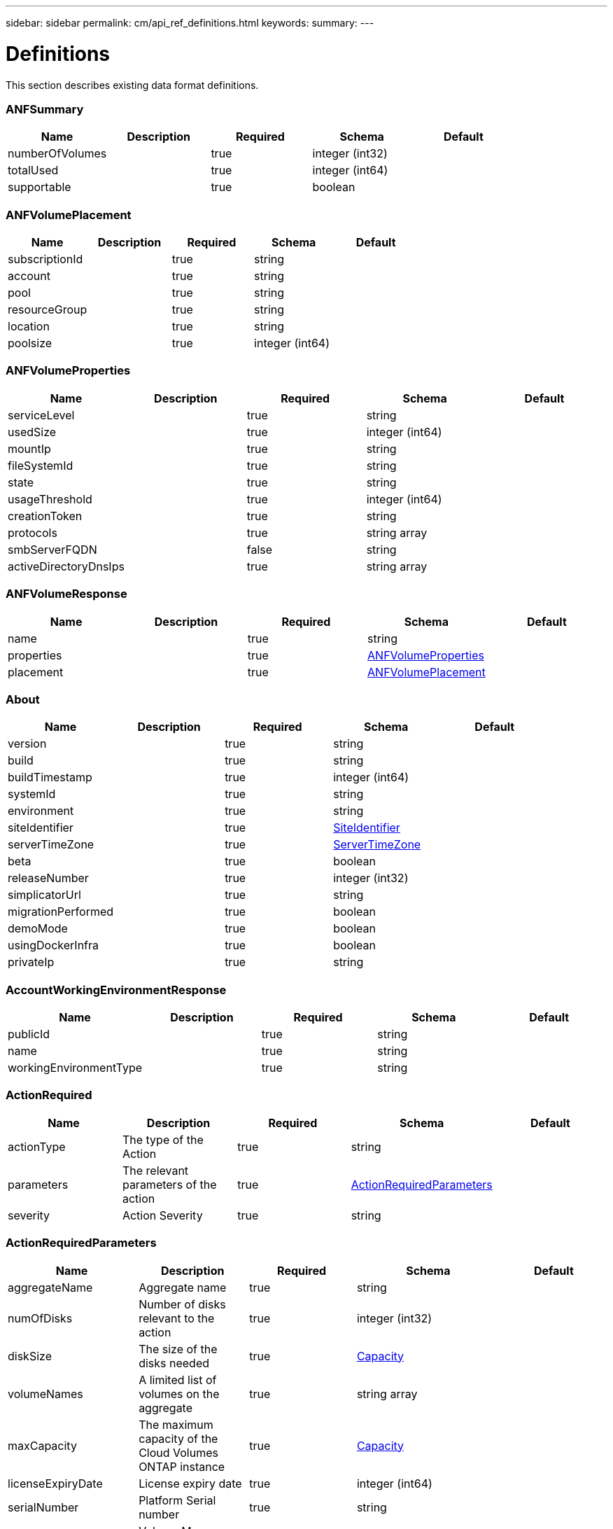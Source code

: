 ---
sidebar: sidebar
permalink: cm/api_ref_definitions.html
keywords:
summary:
---

= Definitions
:hardbreaks:
:nofooter:
:icons: font
:linkattrs:
:imagesdir: ./media/

[.lead]
This section describes existing data format definitions.

=== ANFSummary
[options="header"]
|===
|Name|Description|Required|Schema|Default
|numberOfVolumes||true|integer (int32)|
|totalUsed||true|integer (int64)|
|supportable||true|boolean|
|===

=== ANFVolumePlacement
[options="header"]
|===
|Name|Description|Required|Schema|Default
|subscriptionId||true|string|
|account||true|string|
|pool||true|string|
|resourceGroup||true|string|
|location||true|string|
|poolsize||true|integer (int64)|
|===

=== ANFVolumeProperties
[options="header"]
|===
|Name|Description|Required|Schema|Default
|serviceLevel||true|string|
|usedSize||true|integer (int64)|
|mountIp||true|string|
|fileSystemId||true|string|
|state||true|string|
|usageThreshold||true|integer (int64)|
|creationToken||true|string|
|protocols||true|string array|
|smbServerFQDN||false|string|
|activeDirectoryDnsIps||true|string array|
|===

=== ANFVolumeResponse
[options="header"]
|===
|Name|Description|Required|Schema|Default
|name||true|string|
|properties||true|<<ANFVolumeProperties>>|
|placement||true|<<ANFVolumePlacement>>|
|===

=== About
[options="header"]
|===
|Name|Description|Required|Schema|Default
|version||true|string|
|build||true|string|
|buildTimestamp||true|integer (int64)|
|systemId||true|string|
|environment||true|string|
|siteIdentifier||true|<<SiteIdentifier>>|
|serverTimeZone||true|<<ServerTimeZone>>|
|beta||true|boolean|
|releaseNumber||true|integer (int32)|
|simplicatorUrl||true|string|
|migrationPerformed||true|boolean|
|demoMode||true|boolean|
|usingDockerInfra||true|boolean|
|privateIp||true|string|
|===

=== AccountWorkingEnvironmentResponse
[options="header"]
|===
|Name|Description|Required|Schema|Default
|publicId||true|string|
|name||true|string|
|workingEnvironmentType||true|string|
|===

=== ActionRequired
[options="header"]
|===
|Name|Description|Required|Schema|Default
|actionType|The type of the Action|true|string|
|parameters|The relevant parameters of the action|true|<<ActionRequiredParameters>>|
|severity|Action Severity|true|string|
|===

=== ActionRequiredParameters
[options="header"]
|===
|Name|Description|Required|Schema|Default
|aggregateName|Aggregate name|true|string|
|numOfDisks|Number of disks relevant to the action|true|integer (int32)|
|diskSize|The size of the disks needed|true|<<Capacity>>|
|volumeNames|A limited list of volumes on the aggregate|true|string array|
|maxCapacity|The maximum capacity of the Cloud Volumes ONTAP instance|true|<<Capacity>>|
|licenseExpiryDate|License expiry date|true|integer (int64)|
|serialNumber|Platform Serial number|true|string|
|volumeMoveParameters|Volume Move Parameters|false|<<VolumeMoveParameters>>|
|workingEnvironmentId|Working environment public id|true|string|
|licenseParameters|License and instance parameters|false|<<ChangeLicenseParameters>>|
|resourcesToDelete|Resources to delete if not been utilized|false|<<ResourcesToDelete>>|
|instances|Instances info|true|<<InstanceNameIdAndType>> array|
|moreInfo|More info|false|string|
|providerVolumeType|Provider volume type|false|string|
|volumeInfo|volume Information|false|<<VolumeInfo>>|
|currentInstanceType|Current instance type|false|string|
|===

=== AddAwsRegionsRequest
[options="header"]
|===
|Name|Description|Required|Schema|Default
|newRegions||true|<<List[Region]>>|
|===

=== AddDisksToAggregateRequest
[options="header"]
|===
|Name|Description|Required|Schema|Default
|numberOfDisks|Number of Disks|true|integer (int32)|
|===

=== AddInstanceTypesRequest
[options="header"]
|===
|Name|Description|Required|Schema|Default
|newInstanceTypes||true|string array|
|===

=== AddPortalUserRequest
[options="header"]
|===
|Name|Description|Required|Schema|Default
|email|User email address|true|string|
|roleId|Role ID of the user|true|string|
|tenantId|Tenant ID of the user|false|string|
|===

=== AddTenantRequest
[options="header"]
|===
|Name|Description|Required|Schema|Default
|name|Tenant name|true|string|
|description|Tenant description|false|string|
|costCenter|Tenant cost center|false|string|
|nssKeys|NSS keys|false|<<SetNssKeysRequest>>|
|===

=== AggregateResponse
[options="header"]
|===
|Name|Description|Required|Schema|Default
|name|Aggregate name|true|string|
|availableCapacity|Available capacity|true|<<Capacity>>|
|totalCapacity|Total capacity|true|<<Capacity>>|
|usedCapacity|Used capacity|true|<<Capacity>>|
|volumes|Volumes|true|<<Volume>> array|
|providerVolumes|Provider volumes|true|<<ProviderVolumeResponse>> array|
|disks|Disks|true|<<Disk>> array|
|state|State|true|string|
|encryptionType|Encryption Type|true|string|
|encryptionKeyId|Encryption Key|false|string|
|homeNode|Home node|true|string|
|ownerNode|Owner node|true|string|
|capacityTier|Capacity tier|false|enum (S3,  Blob,  cloudStorage)|
|capacityTierUsed|Object store used|false|<<Capacity>>|
|sidlEnabled|SIDL enabled|true|boolean|
|snaplockType|Snaplock type|true|enum (non_snaplock,  compliance,  enterprise)|
|root||true|boolean|
|===

=== AllRelationships
[options="header"]
|===
|Name|Description|Required|Schema|Default
|relationships||true|<<SourceTarget>> array|
|===

=== AllowedValuesForVolumesListFilter
[options="header"]
|===
|Name|Description|Required|Schema|Default
|volumeTypes||true|string array|
|diskTypes||true|string array|
|svmNames||true|string array|
|volumeStatus||true|string array|
|===

=== AssociatedSubscription
[options="header"]
|===
|Name|Description|Required|Schema|Default
|subscriptionId||true|string|
|name||true|string|
|default||true|boolean|
|saasSubscriptionId||false|string|
|===

=== AssumeRole
[options="header"]
|===
|Name|Description|Required|Schema|Default
|roleName||true|string|
|accountId||true|string|
|gov||true|boolean|
|===

=== AsupConfiguration
[options="header"]
|===
|Name|Description|Required|Schema|Default
|enabled||true|boolean|
|site||true|string|
|company||true|string|
|hostName||true|string|
|os||true|string|
|schedule||true|<<AsupSchedule>>|
|url||true|string|
|===

=== AsupConfigurationRequest
[options="header"]
|===
|Name|Description|Required|Schema|Default
|enabled||true|boolean|
|schedule||false|<<AsupSchedule>>|
|===

=== AsupInterval
[options="header"]
|===
|Name|Description|Required|Schema|Default
|length||true|integer (int32)|
|unit||true|string|
|===

=== AsupSchedule
[options="header"]
|===
|Name|Description|Required|Schema|Default
|dayOfWeek||true|integer (int32)|
|hourOfDay||true|integer (int32)|
|interval||true|<<AsupInterval>>|
|minuteOfHour||true|integer (int32)|
|===

=== AuditGroupSummary
[options="header"]
|===
|Name|Description|Required|Schema|Default
|_id||false|integer (int32)|
|id|Audit group public ID|false|string|
|requestId|Request ID of action associated with audit group|false|string|
|startDate|Start date|false|integer (int64)|
|endDate|End date|false|integer (int64)|
|actionName|Audit group name|false|string|
|status|Audit group status|false|string|
|userName|Name of user who performed the action|false|string|
|tenantName|Name of tenant|false|string|
|workingEnvironmentName|Name of working environment related to the user action|false|string|
|actionParameters|Parameters of the user action|false|string|
|records|List of audit records|false|<<AuditGroupSummaryRecord>> array|
|errorMessage|Audit failure information (if relevant)|false|string|
|version|Version of Cloud Manager used to create this audit|false|string|
|parentId||false|integer (int32)|
|userId||false|string|
|workingEnvironmentId||false|string|
|containsFailedRecords||false|boolean|
|containsRecords||false|boolean|
|===

=== AuditGroupSummaryRecord
[options="header"]
|===
|Name|Description|Required|Schema|Default
|id|Audit record public ID|false|string|
|date|Date|false|integer (int64)|
|actionName|Action|false|string|
|status|Status|false|string|
|parameters|Action parameters|false|string|
|errorMessage|Audit failure information (if relevant)|false|string|
|count|Aggregated count of similar records|false|integer (int32)|
|===

=== Auth0Information
[options="header"]
|===
|Name|Description|Required|Schema|Default
|domain||true|string|
|audience||true|string|
|clientId||true|string|
|===

=== AvailableIpsResponse
[options="header"]
|===
|Name|Description|Required|Schema|Default
|availableIps||true|integer (int32)|
|===

=== AwsAccessKeys
[options="header"]
|===
|Name|Description|Required|Schema|Default
|accessKey||false|string|
|secretKey||false|string|
|===

=== AwsAccountRequest
[options="header"]
|===
|Name|Description|Required|Schema|Default
|accountName||true|string|
|providerKeys||true|<<AwsKeysRequest>>|
|subscriptionId||false|string|
|===

=== AwsAccountResponse
[options="header"]
|===
|Name|Description|Required|Schema|Default
|publicId||true|string|
|accountName||true|string|
|accountType||true|string|
|accountId||true|string|
|accessKey||true|string|
|assumeRole||false|<<AssumeRole>>|
|occmRole||false|string|
|vsaList||true|<<AccountWorkingEnvironmentResponse>> array|
|subscriptionId||false|string|
|===

=== AwsCloudBackupSetupRequest
[options="header"]
|===
|Name|Description|Required|Schema|Default
|awsAccessKeys|AWS credentials to used by S3 Bucket|true|<<AwsAccessKeys>>|
|ipSpace|Ip Space|false|string|
|===

=== AwsDisksConstraints
[options="header"]
|===
|Name|Description|Required|Schema|Default
|numReservedDisksSingleNode||true|integer (int32)|
|numReservedDisksHa||true|integer (int32)|
|maxDisksSingleNode||true|integer (int32)|
|maxDisksHa||true|integer (int32)|
|numDisksWarnSingleNode||true|integer (int32)|
|numDisksWarnHa||true|integer (int32)|
|aggregatesNumToDiskSize||true|<<AggregateNumToDiskSize>> array|
|maxDisksSingleNodeKvm||true|integer (int32)|
|maxDisksHaKvm||true|integer (int32)|
|deltaDiskWarn||true|integer (int32)|
|===

=== AggregateNumToDiskSize
[options="header"]
|===
|Name|Description|Required|Schema|Default
|from||false|integer (int32)|
|to||true|integer (int32)|
|stepsUp||true|integer (int32)|
|===

=== AwsEncryption
[options="header"]
|===
|Name|Description|Required|Schema|Default
|kmsKeyId||false|string|
|kmsKeyArn||false|string|
|===

=== AwsEncryptionKey
[options="header"]
|===
|Name|Description|Required|Schema|Default
|alias||false|string|
|keyId||true|string|
|status||true|string|
|validTo||false|integer (int64)|
|origin||false|string|
|default||true|boolean|
|===

=== AwsHaFloatingIpValidationData
[options="header"]
|===
|Name|Description|Required|Schema|Default
|floatingIps||true|<<AwsHaFloatingIpValidationData:FloatingIps>>|
|routeTablesIds||true|string array|
|vpcId||true|string|
|region||true|string|
|roleArn||false|string|
|cloudProviderAccountId||false|string|
|===

=== AwsHaFloatingIpValidationResponse
[options="header"]
|===
|Name|Description|Required|Schema|Default
|result||true|boolean|
|reasons||true|string array|
|===

=== AwsKeysRequest
[options="header"]
|===
|Name|Description|Required|Schema|Default
|awsAccessKeys||false|<<AwsAccessKeys>>|
|assumeRoleArn||false|string|
|===

=== AwsProperties
[options="header"]
|===
|Name|Description|Required|Schema|Default
|regionName||true|string|
|availabilityZones||true|string array|
|instances||true|<<InstanceResponse>> array|
|vpc||true|<<VpcBasicResponse>>|
|accountId||true|string|
|roleArn||false|string|
|cloudProviderAccountId||false|string|
|bootDiskSize||false|integer (int32)|
|outpostArn||false|string|
|coreDiskExists||false|boolean|
|===

=== AwsTag
[options="header"]
|===
|Name|Description|Required|Schema|Default
|tagKey||true|string|
|tagValue||false|string|
|===

=== AwsValidateSubscribedToOntapCloudRequest
[options="header"]
|===
|Name|Description|Required|Schema|Default
|region||true|string|
|subnetId||true|string|
|vsaMetadata||true|<<VsaMetadataRequest>>|
|roleArn||false|string|
|cloudProviderAccount||false|string|
|securityGroupId||false|string|
|===

=== AwsValidateSubscribedToOntapCloudResponse
[options="header"]
|===
|Name|Description|Required|Schema|Default
|failureInfo||false|string|
|subscribed||true|boolean|
|===

=== AzureAccountRequest
[options="header"]
|===
|Name|Description|Required|Schema|Default
|accountName||true|string|
|providerKeys||true|<<AzureKeys>>|
|===

=== AzureAccountResponse
[options="header"]
|===
|Name|Description|Required|Schema|Default
|publicId||true|string|
|accountName||true|string|
|accountType||true|string|
|tenantId||true|string|
|applicationId||true|string|
|occmRole||false|string|
|vsaList||true|<<AccountWorkingEnvironmentResponse>> array|
|===

=== AzureAvailabilitySet
[options="header"]
|===
|Name|Description|Required|Schema|Default
|faultDomain||true|integer (int32)|
|updateDomain||true|integer (int32)|
|===

=== AzureAvailabilityZoneResponse
[options="header"]
|===
|Name|Description|Required|Schema|Default
|region|region value|true|string|
|zones|zone values|true|integer (int32) array|
|===

=== AzureBlobContainer
[options="header"]
|===
|Name|Description|Required|Schema|Default
|id||true|string|
|name||true|string|
|===

=== AzureCloudBackupSetupRequest
[options="header"]
|===
|Name|Description|Required|Schema|Default
|rgName|Azure Resource Group Name -by default will create new rg|false|string|
|ipSpace|Ip Space|false|string|
|region|Region -by default Cloud Manager region|false|string|
|subscriptionId|Subscription Id -by default Cloud Manager azure subscription|false|string|
|===

=== AzureDataDiskResponse
[options="header"]
|===
|Name|Description|Required|Schema|Default
|name||true|string|
|diskSizeGB||true|integer (int32)|
|lun||true|integer (int32)|
|id||true|string|
|caching||true|string|
|accountType||true|string|
|managed||true|boolean|
|encryptionSet||false|string|
|===

=== AzureDiskSize
[options="header"]
|===
|Name|Description|Required|Schema|Default
|size||true|<<Capacity>>|
|description||true|string|
|supportedOccmLicenses||true|string array|
|default||true|boolean|
|===

=== AzureDisksConstraints
[options="header"]
|===
|Name|Description|Required|Schema|Default
|numReservedDisksSingleNode||true|integer (int32)|
|===

=== AzureEncryption
[options="header"]
|===
|Name|Description|Required|Schema|Default
|key||true|string|
|vaultName||true|string|
|===

=== AzureHaNodeInfo
[options="header"]
|===
|Name|Description|Required|Schema|Default
|instanceName||true|string|
|instanceId||true|string|
|primaryIp||true|string|
|state||true|string|
|serialNumber||true|string|
|availabilitySet||true|<<AzureAvailabilitySet>>|
|===

=== AzureHaParameters
[options="header"]
|===
|Name|Description|Required|Schema|Default
|platformSerialNumberNode1||false|string|
|platformSerialNumberNode2||false|string|
|enableHttps||true|boolean|
|===

=== AzureHaProperties
[options="header"]
|===
|Name|Description|Required|Schema|Default
|loadBalancerName||true|string|
|node1Info||true|<<AzureHaNodeInfo>>|
|node2Info||true|<<AzureHaNodeInfo>>|
|===

=== AzureKey
[options="header"]
|===
|Name|Description|Required|Schema|Default
|keyName|key name|true|string|
|kid|key id|true|string|
|===

=== AzureKeyVault
[options="header"]
|===
|Name|Description|Required|Schema|Default
|name|vault name|true|string|
|resourceGroup|resource group|true|string|
|location|location|true|string|
|vaultUri|vault uri|true|string|
|===

=== AzureKeys
[options="header"]
|===
|Name|Description|Required|Schema|Default
|tenantId||true|string|
|applicationId||true|string|
|applicationKey||true|string|
|===

=== AzureNetworkExtendedResponse
[options="header"]
|===
|Name|Description|Required|Schema|Default
|virtualNetworks||true|<<AzureVirtualNetworkResponse>> array|
|securityGroups||true|<<AzureSecurityGroupResponse>> array|
|===

=== AzureNetworkRequirementsResponse
[options="header"]
|===
|Name|Description|Required|Schema|Default
|vsaMinimumRequiredIps||true|integer (int32)|
|haVsaMinimumRequiredIps||true|integer (int32)|
|===

=== AzureRegionResponse
[options="header"]
|===
|Name|Description|Required|Schema|Default
|displayName||true|string|
|name||true|string|
|vnets||false|<<AzureNetworkExtendedResponse>>|
|===

=== AzureResourceGroupByRegionResponse
[options="header"]
|===
|Name|Description|Required|Schema|Default
|name||true|string|
|id||true|string|
|===

=== AzureResourceGroupResponse
[options="header"]
|===
|Name|Description|Required|Schema|Default
|name||true|string|
|location||true|string|
|tags||true|Map[string,string]|
|===

=== AzureSecurityGroupResponse
[options="header"]
|===
|Name|Description|Required|Schema|Default
|id|Security Group Id|true|string|
|name|Security Group Name|true|string|
|resourceGroup|Resource Group|true|string|
|===

=== AzureStorageAccountTypeResponse
[options="header"]
|===
|Name|Description|Required|Schema|Default
|diskType||true|string|
|availabilityTypes||true|string array|
|sizes||true|<<AzureDiskSize>> array|
|===

=== AzureSubnetResponse
[options="header"]
|===
|Name|Description|Required|Schema|Default
|id|Subnet Id|true|string|
|cidr|CIDR|true|string|
|name|Subnet name|true|string|
|availableIps|The number of available IPs on the subnet|true|integer (int32)|
|minimumRequiredIps|The minimum needed IP addresses for the Cloud Volumes ONTAP creation|true|integer (int32)|
|===

=== AzureTag
[options="header"]
|===
|Name|Description|Required|Schema|Default
|tagKey||true|string|
|tagValue||false|string|
|===

=== AzureValidateSubscribedToOntapCloudRequest
[options="header"]
|===
|Name|Description|Required|Schema|Default
|region||true|string|
|vsaMetadata||true|<<VsaMetadataRequest>>|
|subscriptionId||false|string|
|cloudProviderAccount||false|string|
|===

=== AzureValidateSubscribedToOntapCloudResponse
[options="header"]
|===
|Name|Description|Required|Schema|Default
|failureInfo||false|string|
|subscribed||true|boolean|
|===

=== AzureVirtualNetworkCidrData
[options="header"]
|===
|Name|Description|Required|Schema|Default
|cidr|CIDR|true|string|
|subnets|Subnets|true|<<AzureSubnetResponse>> array|
|===

=== AzureVirtualNetworkResponse
[options="header"]
|===
|Name|Description|Required|Schema|Default
|name|Virtual Network Name|true|string|
|id|Virtual Network ID|true|string|
|cidrs|CIDRs|true|<<AzureVirtualNetworkCidrData>> array|
|resourceGroup|Resource Group|true|string|
|tags|Tags|true|<<TagResponse>> array|
|===

=== AzureVsaWorkingEnvironmentResponse
[options="header"]
|===
|Name|Description|Required|Schema|Default
|publicId||true|string|
|name||true|string|
|tenantId||true|string|
|svmName||false|string|
|creatorUserEmail||true|string|
|status||false|<<StatusProperties>>|
|providerProperties||false|<<ProviderProperties>>|
|reservedSize||false|<<Capacity>>|
|clusterProperties||false|<<VsaClusterProperties>>|
|ontapClusterProperties||false|<<OntapClusterProperties>>|
|cloudProviderName||true|string|
|snapshotPolicies||false|<<SnapshotPolicy>> array|
|actionsRequired||false|<<ActionRequired>> array|
|activeActions|Actions currently being performed on this working environment|false|string array|
|replicationProperties||false|<<ReplicationProperties>>|
|schedules||false|<<VsaSchedule>> array|
|svms||false|<<Svm>> array|
|workingEnvironmentType||true|string|
|supportRegistrationProperties||false|<<SupportRegistrationProperties>>|
|supportRegistrationInformation||false|<<SupportRegistrationInformation>> array|
|capacityFeatures||false|<<CapacityFeatures>>|
|encryptionProperties||false|<<EncryptionProperties>>|
|supportedFeatures||false|<<SupportedFeatures>>|
|haProperties||false|<<AzureHaProperties>>|
|fpolicyProperties||false|<<FpolicyProperties>>|
|saasProperties||false|<<CvoSaasProperties>>|
|cbsProperties||false|<<CbsPropertiesWithReason>>|
|complianceProperties||false|<<CloudComplianceStatusResponse>>|
|monitoringProperties||false|<<MonitoringStatusResponse>>|
|licensesInformation||false|<<LicenseInformation>> array|
|hA||true|boolean|
|===

=== BroadcastDomainInfo
[options="header"]
|===
|Name|Description|Required|Schema|Default
|broadcastDomain||true|string|
|ipSpace||true|string|
|mtu||true|integer (int32)|
|===

=== BucketAdditionalData
[options="header"]
|===
|Name|Description|Required|Schema|Default
|bucketName||true|string|
|tieringLevel||true|string|
|accessData||true|string|
|===

=== BucketInformation
[options="header"]
|===
|Name|Description|Required|Schema|Default
|bucketName|Bucket's name|true|string|
|fullPath|Object's full path|true|string|
|===

=== BucketsPolicyAndTieringInfoRequest
[options="header"]
|===
|Name|Description|Required|Schema|Default
|buckets||true|string array|
|===

=== CIFSConfigurationRequest
[options="header"]
|===
|Name|Description|Required|Schema|Default
|dnsDomain|DNS domain name|true|string|
|ipAddresses|DNS server ip addresses|true|string array|
|netBIOS|CIFS server NetBIOS name|true|string|
|organizationalUnit|Organizational Unit to register in|true|string|
|activeDirectoryDomain|Active Directory domain name|true|string|
|activeDirectoryUsername|Active Directory username|true|string|
|activeDirectoryPassword|Active Directory password|true|string|
|svmName|SVM name|false|string|
|===

=== CIFSConfigurationResponse
[options="header"]
|===
|Name|Description|Required|Schema|Default
|dnsDomain|DNS domain name|true|string|
|activeDirectoryDomain|Active Directory domain name|true|string|
|ipAddresses|DNS server ip addresses|true|string array|
|netBIOS|CIFS server NetBIOS name|true|string|
|organizationalUnit|Organizational Unit to register in|true|string|
|authenticationType|Authentication type|true|string|
|===

=== CIFSDeleteRequest
[options="header"]
|===
|Name|Description|Required|Schema|Default
|activeDirectoryUsername|Active Directory username|false|string|
|activeDirectoryPassword|Active Directory password|false|string|
|svmName|SVM name|false|string|
|===

=== CIFSWorkgroupConfigurationRequest
[options="header"]
|===
|Name|Description|Required|Schema|Default
|serverName|Workgroup name|true|string|
|workgroupName|Workgroup name|true|string|
|svmName|SVM name|false|string|
|===

=== Capacity
[options="header"]
|===
|Name|Description|Required|Schema|Default
|size|Size|true|number (double)|
|unit|Unit|true|enum (Byte,  KB,  MB,  GB,  TB)|
|===

=== CapacityFeatures
[options="header"]
|===
|Name|Description|Required|Schema|Default
|providerVolumesType||true|<<ProviderVolumeTypeResponse>> array|
|defaultProviderVolumeType||true|<<DefaultProviderVolume>>|
|supportedCapacityTiers||true|<<SupportedCapacityTiers>>|
|maxDisksPerAggregate||true|integer (int32)|
|existingIops||true|integer (int32) array|
|===

=== CapacityTierInfo
[options="header"]
|===
|Name|Description|Required|Schema|Default
|capacityTierUsedSize||true|<<Capacity>>|
|s3BucketName||true|string|
|tierLevel||true|string|
|===

=== CbsPropertiesWithReason
[options="header"]
|===
|Name|Description|Required|Schema|Default
|cbsBackupStatus||true|string|
|cbsRules||true|<<CbsSchedule>> array|
|numberOfBackedUpVolumes||true|integer (int32)|
|objectStoreName||false|string|
|providerSpecific||false|<<ProviderSpecific>>|
|cbsPolicyName||false|string|
|usedCapacity||false|<<Capacity>>|
|ipSpace||false|string|
|region||false|string|
|providerAccountName||false|string|
|exclusionReason||false|string|
|===

=== CbsSchedule
[options="header"]
|===
|Name|Description|Required|Schema|Default
|snapmirrorLabel||true|string|
|snapshotsToKeep||true|integer (int32)|
|===

=== CertificateResponse
[options="header"]
|===
|Name|Description|Required|Schema|Default
|publicId||true|string|
|directIssuerName||true|string|
|subjectName||true|string|
|startDate||true|integer (int64)|
|endDate||true|integer (int64)|
|serialNumber||true|string|
|certificate||true|string|
|certificateType||true|string|
|===

=== CertificateSigningRequest
[options="header"]
|===
|Name|Description|Required|Schema|Default
|commonName||true|string|
|===

=== ChangeLicenseParameters
[options="header"]
|===
|Name|Description|Required|Schema|Default
|newLicenseType||true|<<OntapLicenseType>>|
|newInstanceType||true|string|
|===

=== ChangeNetworkOptimizationRequest
[options="header"]
|===
|Name|Description|Required|Schema|Default
|optimize||true|boolean|
|===

=== ChangeSerialNumberRequest
[options="header"]
|===
|Name|Description|Required|Schema|Default
|nodeOne||true|string|
|nodeTwo||false|string|
|===

=== ChangeTierLevelRequest
[options="header"]
|===
|Name|Description|Required|Schema|Default
|level|Change tier level|true|enum (normal,  ia,  ia-single,  intelligent,  cool,  nearline,  coldline,  standard)|
|===

=== ChangeVolumeTierRequest
[options="header"]
|===
|Name|Description|Required|Schema|Default
|aggregateName|Target aggregate name|true|string|
|numOfDisks|Number of new disks needed|true|integer (int32)|
|newAggregate|Is it a newly created aggregate|true|boolean|
|newDiskTypeName|New disk type name|true|string|
|newCapacityTier|New capacity tier|false|enum (S3,  Blob,  cloudStorage)|
|iops|Provisioned IOPS|false|integer (int32)|
|throughput|Provisioned Throughput|false|integer (int32)|
|newTieringPolicy|New tiering policy|false|enum (none,  snapshot_only,  auto,  all)|
|===

=== CifsShareInfo
[options="header"]
|===
|Name|Description|Required|Schema|Default
|shareName|Share name|true|string|
|accessControlList|List of CIFS share permissions|true|<<CifsShareUserPermissions>> array|
|===

=== CifsShareUserPermissions
[options="header"]
|===
|Name|Description|Required|Schema|Default
|permission|CIFS share permission type|true|string|
|users|List of users with the permission|true|string array|
|===

=== CloudAccountResponse
[options="header"]
|===
|Name|Description|Required|Schema|Default
|cloudAccountId||true|string|
|provider||true|string|
|subscriptionId||false|string|
|===

=== CloudCentralAuditGroupResponse
[options="header"]
|===
|Name|Description|Required|Schema|Default
|accountId||true|string|
|principalId||true|string|
|agentId||true|string|
|agentName||true|string|
|resourceId||false|string|
|resourceName||false|string|
|action||true|string|
|startTime||true|integer (int64)|
|endTime||false|integer (int64)|
|status||true|string|
|requestId||true|string|
|service||true|string|
|errors||false|string array|
|requestData||false|string|
|hasRecords||true|boolean|
|hasFailedRecords||true|boolean|
|lastModified||true|integer (int64)|
|===

=== CloudCentralAuditOptionsEntryResponse
[options="header"]
|===
|Name|Description|Required|Schema|Default
|column||true|string|
|identifier||true|string|
|label||false|string|
|===

=== CloudCentralAuditOptionsResponse
[options="header"]
|===
|Name|Description|Required|Schema|Default
|service||true|<<CloudCentralAuditOptionsEntryResponse>> array|
|action||true|<<CloudCentralAuditOptionsEntryResponse>> array|
|agent||true|<<CloudCentralAuditOptionsEntryResponse>> array|
|resource||true|<<CloudCentralAuditOptionsEntryResponse>> array|
|user||true|<<CloudCentralAuditOptionsEntryResponse>> array|
|===

=== CloudCentralAuditRecordResponse
[options="header"]
|===
|Name|Description|Required|Schema|Default
|creationTime||false|integer (int64)|
|action||false|string|
|status||false|string|
|data||false|string|
|errors||false|string array|
|recordId||false|integer (int64)|
|count||false|integer (int64)|
|===

=== CloudComplianceInfoResponse
[options="header"]
|===
|Name|Description|Required|Schema|Default
|status||true|enum (ACTIVE,  DEPLOYING,  NOT_ACTIVE,  DISABLED)|
|widgetUrl||false|string|
|privateIp||false|string|
|healthy||true|boolean|
|lastDeploymentError||false|string|
|containerActive||true|boolean|
|===

=== CloudComplianceStatusResponse
[options="header"]
|===
|Name|Description|Required|Schema|Default
|scanStatus||true|enum (SCAN_ENABLED,  SCAN_DISABLED,  DEPLOYING,  FEATURE_DISABLED,  UNKNOWN)|
|complianceStatus||false|<<ComplianceExtendedStatusResponse>>|
|lastDeploymentError||false|string|
|complianceBackupStatus||false|string|
|===

=== CloudOntapManifest
[options="header"]
|===
|Name|Description|Required|Schema|Default
|ontap_version||true|string|
|ontap_image_versions_allowed_to_upgrade_from||true|string array|
|encryption_enabled_instance_types||true|string array|
|license_to_ami_mapping||true|<<LicenseToAmis>> array|
|===

=== CloudProviderAccountResponse
[options="header"]
|===
|Name|Description|Required|Schema|Default
|awsAccounts||true|<<AwsAccountResponse>> array|
|azureAccounts||true|<<AzureAccountResponse>> array|
|gcpStorageAccounts||true|<<GcpAccountResponse>> array|
|nssAccounts||true|<<NssAccountResponse>> array|
|===

=== CloudResourceTag
[options="header"]
|===
|Name|Description|Required|Schema|Default
|tagKey||true|string|
|tagValue||false|string|
|===

=== CloudSyncConstants
[options="header"]
|===
|Name|Description|Required|Schema|Default
|reminderPeriod||true|integer (int32)|
|warningPeriod||true|integer (int32)|
|===

=== CloudSyncLicenseInformation
[options="header"]
|===
|Name|Description|Required|Schema|Default
|cloudSyncLicenseTypes|Cloud Sync License types|true|string array|
|licenseExpirationDate|Cloud Sync License Expiration Date|false|integer (int64)|
|===

=== CloudSyncProperties
[options="header"]
|===
|Name|Description|Required|Schema|Default
|status||false|<<CloudSyncStatus>>|
|dataBrokerProperties||false|<<DataBrokerProperties>>|
|s3Location||false|string|
|relationships||true|<<CloudSyncRelationship>> array|
|synced||true|boolean|
|===

=== CloudSyncRelationship
[options="header"]
|===
|Name|Description|Required|Schema|Default
|volumeName||true|string|
|svmName||true|string|
|relationshipStatus||true|string|
|s3Location||true|string|
|id||true|string|
|progress||true|integer (int32)|
|failureMessage||false|string|
|===

=== CloudSyncStatus
[options="header"]
|===
|Name|Description|Required|Schema|Default
|status||true|string|
|failureMessage||false|string|
|===

=== ClusterCredentialsRequest
[options="header"]
|===
|Name|Description|Required|Schema|Default
|userName||true|string|
|password||true|string|
|===

=== ClusterInfo
[options="header"]
|===
|Name|Description|Required|Schema|Default
|serialNumber||true|string|
|clusterName||true|string|
|clusterUuid||true|string|
|===

=== ClusterInfoResponse
[options="header"]
|===
|Name|Description|Required|Schema|Default
|serialNumber||true|string|
|clusterName||true|string|
|clusterUuid||true|string|
|ontapVersion||true|string|
|nodeModels||true|string array|
|clusterIp||true|string|
|admin||true|boolean|
|===

=== ComplianceExtendedStatusResponse
[options="header"]
|===
|Name|Description|Required|Schema|Default
|sensitivePersonalHits||true|integer (int32)|
|personalHits||true|integer (int32)|
|nonSensitiveHits||true|integer (int32)|
|scanStatus||false|<<ComplianceScanStatusResponse>>|
|===

=== ComplianceScanStatusResponse
[options="header"]
|===
|Name|Description|Required|Schema|Default
|scanned||true|integer (int32)|
|notScanned||true|integer (int32)|
|volumes||true|<<ComplianceScanStatusVolumeResponse>> array|
|===

=== ComplianceScanStatusVolumeResponse
[options="header"]
|===
|Name|Description|Required|Schema|Default
|name||true|string|
|status||true|string|
|error||false|string|
|scopeId||false|integer (int32)|
|===

=== ConfigResponse
[options="header"]
|===
|Name|Description|Required|Schema|Default
|uri||true|string|
|status||true|<<Status>>|
|redirected||true|boolean|
|pollingIntervalSeconds||true|integer (int64)|
|debugLogLevel||true|string|
|cacheConfig||true|string|
|startInstanceDelaySeconds||true|integer (int64)|
|===

=== ConfigValuesResponse
[options="header"]
|===
|Name|Description|Required|Schema|Default
|simplicatorUri||true|string|
|proxyUri||true|string|
|debugLogLevel||true|string|
|cacheConfig||true|string|
|keyManagerPort||true|integer (int32)|
|ipaManualUrl||true|string|
|certificateValidityPeriod||true|integer (int32)|
|maxAggregateFreeSpacePercentage||true|integer (int32)|
|asupSite||true|string|
|asupCompany||true|string|
|maxVolumeGrowSizePercentage||true|integer (int32)|
|autoVsaCapacityManagement||true|boolean|
|useVolumeViewAsDefault||true|boolean|
|proxyUserName||true|string|
|proxyPassword||true|string|
|proxyDomain||true|string|
|autoUpgrade||true|boolean|
|cotRollback||true|boolean|
|cloudSyncConstants||true|<<CloudSyncConstants>>|
|licenseMaxCapacityUsedPercentage||true|integer (int32)|
|s3EbsRatio||true|integer (int32)|
|ebsSizeToPiopsRatio||true|integer (int32)|
|autoOntapUpgrade||true|boolean|
|overrideCifsLocks||true|boolean|
|usePrivateLink||true|boolean|
|directApiTraffic||true|boolean|
|===

=== ConfigValuesUpdateRequest
[options="header"]
|===
|Name|Description|Required|Schema|Default
|simplicatorUri||false|string|
|proxyUri||false|string|
|debugLogLevel||false|string|
|cacheConfig||false|string|
|keyManagerPort||false|integer (int32)|
|maxAggregateFreeSpacePercentage||false|integer (int32)|
|maxVolumeGrowSizePercentage||false|integer (int32)|
|autoVsaCapacityManagement||false|boolean|
|proxyUserName||false|string|
|proxyPassword||false|string|
|proxyDomain||false|string|
|autoUpgrade||false|boolean|
|cotRollback||false|boolean|
|s3EbsRatio||false|integer (int32)|
|autoOntapUpgrade||false|boolean|
|overrideCifsLocks||false|boolean|
|usePrivateLink||false|boolean|
|directApiTraffic||false|boolean|
|===

=== Configuration
[options="header"]
|===
|Name|Description|Required|Schema|Default
|ontapVersion||false|string|
|license||false|<<OntapLicenseType>>|
|instanceType||false|string|
|region||false|<<Region>>|
|defaultInstance||false|boolean|
|features||false|string array|
|upgradeableFrom||false|string array|
|===

=== ConfigureS3Request
[options="header"]
|===
|Name|Description|Required|Schema|Default
|bucketName||true|string|
|bucketPrefix||true|string|
|===

=== CostByService
[options="header"]
|===
|Name|Description|Required|Schema|Default
|name|Name of the cost domain (compute, disk/blob storage, object storage, data transfer|false|string|
|total|Saving for this month for that cost domain|false|<<Money>>|
|costByUsage|Cost domain breakdown|false|<<CostByUsage>> array|
|===

=== CostByTime
[options="header"]
|===
|Name|Description|Required|Schema|Default
|start|Cost period start date|false|string|
|end|Cost period end date|false|string|
|estimated|Is the cost estimated|false|boolean|
|total|Total money saved|false|<<Money>>|
|costByService|Month cost and usage details|false|<<CostByService>> array|
|===

=== CostByUsage
[options="header"]
|===
|Name|Description|Required|Schema|Default
|name|Breakdown element name|false|string|
|cost|Saving for that breakdown element|false|<<Money>>|
|usage|Usage details for that breakdown element|false|<<Usage>>|
|===

=== CreateAwsHaWorkingEnvironmentRequest
[options="header"]
|===
|Name|Description|Required|Schema|Default
|name||true|string|
|svmPassword||true|string|
|vpcId||true|string|
|description||false|string|
|region||true|string|
|tenantId||true|string|
|volume|Optionally create a volume with this working environment|false|<<VsaVolumeOnNewVsaCreateRequest>>|
|ebsVolumeSize|EBS volume size|true|<<Capacity>>|
|ebsVolumeType|EBS volume type|true|enum (gp2,  st1,  io1,  gp3)|
|vsaMetadata||true|<<VsaMetadataRequest>>|
|dataEncryptionType|Type of encryption to use for this working environment|true|enum (NONE,  AWS,  ONTAP)|
|ontapEncryptionParameters|Parameters required if using ontap encryption|false|<<OntapEncryption>>|
|awsEncryptionParameters|Parameters required if using aws encryption|false|<<AwsEncryption>>|
|haParams||true|<<HaParameters>>|
|securityGroupId||false|string|
|skipSnapshots|Take snapshot flag|true|boolean|
|awsTags|Optionally provide up to four key-value pairs with which to tag all AWS entities created by Cloud Manager|false|<<AwsTag>> array|
|cifsConfigurationRequest||false|<<CIFSConfigurationRequest>>|
|optimizedNetworkUtilization|Use optimized network utilization|false|boolean|
|clusterKeyPairName|Support SSH using key-pair|false|string|
|instanceTenancy|Instance tenancy|false|enum (default,  dedicated)|
|failedToCreateWorkingEnvironmentId|Public ID of failed-to-create working environment|false|string|
|capacityTier|Capacity tier|false|enum (S3)|
|iops|Provisioned IOPS|false|integer (int32)|
|throughput|Provisioned Throughput|false|integer (int32)|
|packageName|Pre-configured package name|false|string|
|instanceProfileName|Instance profile name|false|string|
|svmName|Svm name|false|string|
|wormRequest|WORM request|false|<<WormRequest>>|
|cloudProviderAccount|Cloud Provider Account|false|string|
|nssAccount|Nss Account|false|string|
|saasSubscriptionId|SaaS Subscription ID|false|string|
|backupVolumesToCbs|Automatically backup all volumes to S3|false|boolean|
|tierLevel|Tier Level|false|enum (normal,  ia,  ia-single,  intelligent)|
|enableMonitoring|Enable monitoring|true|boolean|
|enableServices|Enable services|false|string array|
|writingSpeedState|Writing speed state|false|string|
|ontapEncryptionDefined||true|boolean|
|===

=== CreateAzureNetappFileVolumeDetailsRequest
[options="header"]
|===
|Name|Description|Required|Schema|Default
|name||true|string|
|protocol||true|string|
|exportRuleIp||true|string|
|size||true|integer (int64)|
|===

=== CreateAzureNetappFileVolumePlacementRequest
[options="header"]
|===
|Name|Description|Required|Schema|Default
|subscription||true|string|
|account||true|string|
|resourceGroup||true|string|
|pool||true|string|
|subnet||true|string|
|===

=== CreateAzureNetappFileVolumeRequest
[options="header"]
|===
|Name|Description|Required|Schema|Default
|placement||true|<<CreateAzureNetappFileVolumePlacementRequest>>|
|details||true|<<CreateAzureNetappFileVolumeDetailsRequest>>|
|===

=== CreateAzureVSAWorkingEnvironmentRequest
[options="header"]
|===
|Name|Description|Required|Schema|Default
|name||true|string|
|svmPassword||true|string|
|vnetId||true|string|
|cidr||true|string|
|description||false|string|
|volume|Optionally create a volume with this working environment|false|<<VsaVolumeOnNewVsaCreateRequest>>|
|region||true|string|
|tenantId||true|string|
|subnetId|Subnet ID for a single node cluster|true|string|
|dataEncryptionType|Type of encryption to use for this working environment|true|enum (NONE,  AZURE,  ONTAP)|
|ontapEncryptionParameters|Parameters required if using ontap encryption|false|<<OntapEncryption>>|
|securityGroupId||false|string|
|serialNumber||false|string|
|cifsConfigurationRequest||false|<<CIFSConfigurationRequest>>|
|skipSnapshots|Take snapshot flag|true|boolean|
|diskSize|Disk size|true|<<Capacity>>|
|storageType|Storage type|true|enum (Standard_LRS,  Premium_LRS ,  StandardSSD_LRS)|
|azureTags|Optionally provide up to four key-value pairs with which to tag the Resource group created by Cloud Manager|false|<<AzureTag>> array|
|writingSpeedState|Writing speed state|false|string|
|vsaMetadata||true|<<VsaMetadataRequest>>|
|failedToCreateWorkingEnvironmentId|Public ID of failed-to-create working environment|false|string|
|packageName|Pre-configured package name|false|string|
|vhdImageRequest|Optionally provide parameters for VHD image deployment|false|<<VhdImageRequest>>|
|resourceGroup|Custom resource group name|false|string|
|subscriptionId|Subscription Id|false|string|
|capacityTier|Capacity tier|false|enum (Blob)|
|haParams||false|<<AzureHaParameters>>|
|allowDeployInExistingRg|Allow Deploy In Existing Resource Group|false|boolean|
|svmName|Svm name|false|string|
|wormRequest|WORM request|false|<<WormRequest>>|
|cloudProviderAccount|Cloud Provider Account|false|string|
|nssAccount|Nss Account|false|string|
|saasSubscriptionId|SaaS Subscription ID|false|string|
|enableCompliance|Enable compliance|true|boolean|
|storageAccountPrefix|Storage Account prefix|false|string|
|backupVolumesToCbs|Automatically backup all volumes to cloud|false|boolean|
|tierLevel|Tier Level|false|enum (normal,  cool)|
|availabilityZone|Availability Zone|false|<<Object>>|
|azureEncryptionParameters|Parameters required if using azure encryption with custom key|false|<<AzureEncryption>>|
|enableServices|Enable services|false|string array|
|===

=== CreateBlobContainerRequest
[options="header"]
|===
|Name|Description|Required|Schema|Default
|subscriptionId||false|string|
|cloudProviderAccountId||false|string|
|resourceGroupName||true|string|
|storageAccountName||true|string|
|containerName||true|string|
|===

=== CreateBucketRequest
[options="header"]
|===
|Name|Description|Required|Schema|Default
|projectId||false|string|
|bucketName||true|string|
|location||true|string|
|storageClass||true|string|
|kmsKeyName||false|string|
|===

=== CreateCifsShareInfoRequest
[options="header"]
|===
|Name|Description|Required|Schema|Default
|shareName|Share name|true|string|
|accessControl|CIFS share permissions|true|<<CifsShareUserPermissions>>|
|===

=== CreateCloudComplianceByWesRequest
[options="header"]
|===
|Name|Description|Required|Schema|Default
|workingEnvironmentIds||true|string array|
|enableAnf||true|boolean|
|===

=== CreateFilesystemRequest
[options="header"]
|===
|Name|Description|Required|Schema|Default
|name||true|string|
|svmPassword||false|string|
|fsxAdminPassword||true|string|
|vpcId||true|string|
|region||true|string|
|ebsVolumeSize|EBS volume size|true|<<Capacity>>|
|ebsVolumeType|EBS volume type|true|enum (gp2,  st1,  io1,  io2)|
|instanceType|Instance Type|true|string|
|haParams||true|<<HaParameters>>|
|node1CustomerDataEni||true|<<NetworkInterfaceInfo>>|
|node2CustomerDataEni||true|<<NetworkInterfaceInfo>>|
|node1SerialNumber||true|string|
|node2SerialNumber||true|string|
|awsEncryptionParameters|Parameters required if using aws encryption - system|false|<<AwsEncryption>>|
|dataAwsEncryptionParameters|Parameters required if using aws encryption - data|false|<<AwsEncryption>>|
|securityGroupId||false|string|
|internalSecurityGroupId||false|string|
|externalSecurityGroupId||false|string|
|skipSnapshots|Take snapshot flag|true|boolean|
|iops|Provisioned IOPS|false|integer (int32)|
|instanceProfileName|Instance profile name|false|string|
|tierLevel|Tier Level|false|enum (normal,  ia,  ia-single,  intelligent)|
|customOntapVersion|Custom Ontap Version|false|string|
|svmAdminPassword|SVM admin password|false|string|
|awsTags|Optionally provide up to four key-value pairs with which to tag all AWS entities created by Cloud Manager|false|<<AwsTag>> array|
|tieringBucketName|Tiering bucket name|false|string|
|mediatorPassword|Mediator password|false|string|
|===

=== CreateGcpVsaWorkingEnvironmentRequest
[options="header"]
|===
|Name|Description|Required|Schema|Default
|name||true|string|
|svmPassword||true|string|
|vpcId||true|string|
|volume|Optionally create a volume with this working environment|false|<<VsaVolumeOnNewVsaCreateRequest>>|
|region||true|string|
|tenantId||true|string|
|subnetPath|Subnet path for a single node cluster|false|string|
|subnetId|Subnet ID for a single node cluster|true|string|
|firewallRule|Firewall name for a single node cluster|false|string|
|firewallTagNameRule|Firewall tag name for a single node cluster|false|string|
|dataEncryptionType|Type of encryption to use for this working environment|true|enum (GCP)|
|securityGroupId||false|string|
|vsaMetadata||true|<<VsaMetadataRequest>>|
|cifsConfigurationRequest||false|<<CIFSConfigurationRequest>>|
|serialNumber|Serial number for BYOL|false|string|
|skipSnapshots|Take snapshot flag|true|boolean|
|gcpVolumeSize|GCP volume size|true|<<Capacity>>|
|gcpVolumeType|GCP volume type|true|enum (pd-standard,  pd-ssd,  pd-balanced)|
|gcpLabels|Optionally provide up to four key-value pairs with which to all GCP entities created by Cloud Manager|false|<<GcpLabel>> array|
|writingSpeedState|Writing speed state|false|string|
|failedToCreateWorkingEnvironmentId|Public ID of failed-to-create working environment|false|string|
|capacityTier|Capacity tier|false|enum (cloudStorage)|
|packageName|Pre-configured package name|false|string|
|svmName|Svm name|false|string|
|wormRequest|WORM request|false|<<WormRequest>>|
|nssAccount|NSS account|false|string|
|gcpStorageAccount|Gcp Storage account|false|string|
|gcpServiceAccount|Gcp Service account|false|string|
|tierLevel|Gcp Available storage classes|false|enum (standard,  nearline,  coldline)|
|saasSubscriptionId|SaaS Subscription ID|false|string|
|cloudProviderAccount||false|string|
|project|Gcp Optional Project|false|string|
|gcpEncryptionParameters|Parameters required if using gcp encryption with custom key|false|<<GcpEncryption>>|
|providedImage|Provided external CVO image|false|string|
|providedMediatorImage|Provided external mediator image|false|string|
|enableServices|Enable services|false|string array|
|backupVolumesToCbs|Automatically backup all volumes to cloud|false|boolean|
|haParams|Optional HA parameters for HA deployment|false|<<GcpHaParameters>>|
|skipSvmManagementLif|SVM management Lif flag|true|boolean|
|===

=== CreateIscsiInfoRequest
[options="header"]
|===
|Name|Description|Required|Schema|Default
|osName|Operating system|true|enum (windows,  linux,  vmware,  windows_2008,  windows_gpt)|
|igroupCreationRequest|Igroup creation request|false|<<IgroupCreationRequest>>|
|igroups|Igroups|false|string array|
|===

=== CreateReplicationRequestToFsx
[options="header"]
|===
|Name|Description|Required|Schema|Default
|replicationRequest|Replication Request|true|<<ReplicationToFsxRequest>>|
|replicationVolume|Replication volume|true|<<FsxVolumeRequest>>|
|===

=== CreateReplicationRequestToOnPrem
[options="header"]
|===
|Name|Description|Required|Schema|Default
|replicationRequest|Replication Request|true|<<ReplicationRequest>>|
|replicationVolume|Replication volume|true|<<OnPremVolumeRequest>>|
|===

=== CreateReplicationRequestToVsa
[options="header"]
|===
|Name|Description|Required|Schema|Default
|replicationRequest|Replication Request|true|<<ReplicationRequest>>|
|replicationVolume|Replication volume|true|<<VsaVolumeRequest>>|
|===

=== CreateRequestParametersResponse
[options="header"]
|===
|Name|Description|Required|Schema|Default
|parameters||false|Map[string,any]|
|===

=== CreateSvmHaRequest
[options="header"]
|===
|Name|Description|Required|Schema|Default
|svmName||true|string|
|svmPassword||false|string|
|subnet1Cidr||true|string|
|subnet2Cidr||true|string|
|dataFloatingIp||false|string|
|svmMgmtFloatingIp||false|string|
|===

=== CreateSyncRequest
[options="header"]
|===
|Name|Description|Required|Schema|Default
|volumeNames|Volume's name|true|string array|
|s3Location|S3 path location (i.e. s3://BucketName/Folder1/Folder11), maximum length - 255 characters|true|string|
|dataBrokerNetworkInformation|Data Broker Network information|true|<<DataBrokerNetworkInformation>>|
|===

=== CreateVSAWorkingEnvironmentRequest
[options="header"]
|===
|Name|Description|Required|Schema|Default
|name||true|string|
|svmPassword||true|string|
|vpcId||true|string|
|description||false|string|
|volume|Optionally create a volume with this working environment|false|<<VsaVolumeOnNewVsaCreateRequest>>|
|region||true|string|
|tenantId||true|string|
|subnetId|Subnet ID for a single node cluster|true|string|
|dataEncryptionType|Type of encryption to use for this working environment|true|enum (NONE,  AWS,  ONTAP)|
|ontapEncryptionParameters|Parameters required if using ontap encryption|false|<<OntapEncryption>>|
|awsEncryptionParameters|Parameters required if using aws encryption|false|<<AwsEncryption>>|
|securityGroupId||false|string|
|vsaMetadata||true|<<VsaMetadataRequest>>|
|cifsConfigurationRequest||false|<<CIFSConfigurationRequest>>|
|skipSnapshots|Take snapshot flag|true|boolean|
|ebsVolumeSize|EBS volume size|true|<<Capacity>>|
|ebsVolumeType|EBS volume type|true|enum (gp2,  gp3,  st1,  sc1,  io1)|
|awsTags|Optionally provide up to four key-value pairs with which to tag all AWS entities created by Cloud Manager|false|<<AwsTag>> array|
|writingSpeedState|Writing speed state|false|string|
|optimizedNetworkUtilization|Use optimized network utilization|false|boolean|
|clusterKeyPairName|Support SSH using key-pair|false|string|
|instanceTenancy|Instance tenancy|false|enum (default,  dedicated)|
|failedToCreateWorkingEnvironmentId|Public ID of failed-to-create working environment|false|string|
|capacityTier|Capacity tier|false|enum (S3)|
|iops|Provisioned IOPS|false|integer (int32)|
|throughput|Provisioned Throughput|false|integer (int32)|
|packageName|Pre-configured package name|false|string|
|instanceProfileName|Instance profile name|false|string|
|svmName|Svm name|false|string|
|wormRequest|WORM request|false|<<WormRequest>>|
|cloudProviderAccount|Cloud Provider Account|false|string|
|nssAccount|Nss Account|false|string|
|saasSubscriptionId|SaaS Subscription ID|false|string|
|backupVolumesToCbs|Automatically backup all volumes to S3|false|boolean|
|tierLevel|Tier Level|false|enum (normal,  ia,  ia-single,  intelligent)|
|enableMonitoring|Enable monitoring|true|boolean|
|enableServices|Enable services|false|string array|
|ontapEncryptionDefined||true|boolean|
|===

=== CronJobSchedule
[options="header"]
|===
|Name|Description|Required|Schema|Default
|name||true|string|
|description||true|string|
|months||true|integer (int32) array|
|days||true|integer (int32) array|
|weekDays||true|integer (int32) array|
|hours||true|integer (int32) array|
|minutes||true|integer (int32) array|
|===

=== CronJobScheduleResponse
[options="header"]
|===
|Name|Description|Required|Schema|Default
|months|List of months|true|integer (int32) array|
|days|List of days of the month|true|integer (int32) array|
|weekDays|List of week days|true|integer (int32) array|
|hours|List of hours|true|integer (int32) array|
|minutes|List of minutes|true|integer (int32) array|
|===

=== CsrResponse
[options="header"]
|===
|Name|Description|Required|Schema|Default
|csr||true|string|
|===

=== CvoSaasProperties
[options="header"]
|===
|Name|Description|Required|Schema|Default
|subscription||false|<<SaasSubscription>>|
|freeTrialExpiry||false|integer (int64)|
|saasEnabled||false|boolean|
|capacityLicensePackage||false|string|
|===

=== CvsRegion
[options="header"]
|===
|Name|Description|Required|Schema|Default
|name||true|string|
|code||true|string|
|location||true|string|
|===

=== DataBrokerNetworkInformation
[options="header"]
|===
|Name|Description|Required|Schema|Default
|vpcId|Data Broker Vpc Id|true|string|
|subnetId|Data Broker Subnet Id|true|string|
|keyPair|Data Broker Key pair|true|string|
|region|Data Broker Region|true|string|
|===

=== DataBrokerPlacement
[options="header"]
|===
|Name|Description|Required|Schema|Default
|vpcId||true|string|
|subnetId||true|string|
|instanceType||true|string|
|instanceId||true|string|
|keyPair||true|string|
|===

=== DataBrokerProperties
[options="header"]
|===
|Name|Description|Required|Schema|Default
|id||true|string|
|name||true|string|
|dataBrokerPlacement||false|<<DataBrokerPlacement>>|
|===

=== DefaultProviderVolume
[options="header"]
|===
|Name|Description|Required|Schema|Default
|size||true|<<Capacity>>|
|diskType||true|string|
|capacityTier||false|string|
|iops||false|integer (int32)|
|===

=== DescribeCvoSubscriptionResponse
[options="header"]
|===
|Name|Description|Required|Schema|Default
|subscription||false|<<SubscriptionResponse>>|
|freeTrialExpiry||false|integer (int64)|
|===

=== DiscoveredAwsHaResponse
[options="header"]
|===
|Name|Description|Required|Schema|Default
|name||true|string|
|publicId||true|string|
|region||true|string|
|vpcName||true|string|
|vpcId||true|string|
|availabilityZones||true|string array|
|subnetIds||true|string array|
|stackName||true|string|
|stackId||true|string|
|clusterAddress||true|string|
|recoverable||true|boolean|
|byol||true|boolean|
|registered||true|boolean|
|===

=== DiscoveredAzureHaResponse
[options="header"]
|===
|Name|Description|Required|Schema|Default
|name||true|string|
|publicId||true|string|
|region||true|string|
|vnetName||true|string|
|vnetId||true|string|
|subnetId||true|string|
|subnetName||true|string|
|resourceGroup||true|string|
|clusterAddress||true|string|
|recoverable||true|boolean|
|byol||true|boolean|
|registered||true|boolean|
|===

=== DiscoveredAzureVSAResponse
[options="header"]
|===
|Name|Description|Required|Schema|Default
|name||true|string|
|id||true|string|
|publicId||true|string|
|region||true|string|
|vnetName||true|string|
|vnetId||true|string|
|subnetId||true|string|
|subnetName||true|string|
|resourceGroup||true|string|
|clusterAddress||true|string|
|recoverable||true|boolean|
|byol||true|boolean|
|registered||true|boolean|
|===

=== DiscoveredGcpHaResponse
[options="header"]
|===
|Name|Description|Required|Schema|Default
|name||true|string|
|id||true|string|
|publicId||true|string|
|zones||true|string array|
|vpcs||true|string array|
|subnetIds||true|string array|
|projectName||true|string|
|clusterAddress||true|string|
|recoverable||true|boolean|
|===

=== DiscoveredGcpVsaResponse
[options="header"]
|===
|Name|Description|Required|Schema|Default
|name||true|string|
|id||true|string|
|publicId||true|string|
|zone||true|string|
|vnetName||true|string|
|vnetId||true|string|
|projectName||true|string|
|subnetName||true|string|
|clusterAddress||true|string|
|recoverable||true|boolean|
|===

=== DiscoveredVsaResponse
[options="header"]
|===
|Name|Description|Required|Schema|Default
|name||true|string|
|publicId||true|string|
|region||true|string|
|vpcName||true|string|
|vpcId||true|string|
|availabilityZone||true|string|
|subnetId||true|string|
|stackName||true|string|
|stackId||true|string|
|clusterAddress||true|string|
|recoverable||true|boolean|
|registered||true|boolean|
|byol||true|boolean|
|===

=== Disk
[options="header"]
|===
|Name|Description|Required|Schema|Default
|name|Name|true|string|
|position|Position|true|string|
|ownerNode|Owner node|true|string|
|device|Device|true|string|
|vmDiskProperties|VmDiskProperties|false|<<VmDiskProperties>>|
|===

=== DisksConfiguration
[options="header"]
|===
|Name|Description|Required|Schema|Default
|aws||true|<<AwsDisksConstraints>>|
|azure||true|<<AzureDisksConstraints>>|
|gcp||true|<<GcpDisksConstraints>>|
|===

=== DisksDetails
[options="header"]
|===
|Name|Description|Required|Schema|Default
|numberOfDisks|Number of disks|true|integer (int32)|
|diskSize|Disk size|true|<<Capacity>>|
|diskType|Disk type|true|string|
|===

=== Duration
[options="header"]
|===
|Name|Description|Required|Schema|Default
|length|Length|true|integer (int64)|
|unit|Unit|true|enum (DAYS,  HOURS,  MINUTES,  SECONDS,  MILLISECONDS,  MICROSECONDS,  NANOSECONDS)|
|===

=== EbsVolumeType
[options="header"]
|===
|Name|Description|Required|Schema|Default
|description||true|string|
|size||true|<<Capacity>>|
|supportedVolumeTypes||true|string array|
|supportedOccmLicenses||true|string array|
|default||true|boolean|
|===

=== EligibilityResponse
[options="header"]
|===
|Name|Description|Required|Schema|Default
|eligibilityResponse||true|string|
|===

=== EnableCapacityTieringRequest
[options="header"]
|===
|Name|Description|Required|Schema|Default
|instanceProfileName||false|string|
|gcpStorageAccountId||false|string|
|storageAccountPrefix||false|string|
|===

=== EnableMonitoringRequest
[options="header"]
|===
|Name|Description|Required|Schema|Default
|workingEnvironmentIds||true|string array|
|===

=== EnableServiceScanRequest
[options="header"]
|===
|Name|Description|Required|Schema|Default
|instanceProfileName|Instance profile name|false|string|
|===

=== EncryptionProperties
[options="header"]
|===
|Name|Description|Required|Schema|Default
|ontapEncryption||true|boolean|
|awsVolumeEncryption||true|boolean|
|azureVolumeEncryption||true|boolean|
|gcpVolumeEncryption||true|boolean|
|keyManagers||true|<<KeyManagerResponse>> array|
|encryptionCertificates||true|<<CertificateResponse>> array|
|awsEncryptionKey||false|<<AwsEncryptionKey>>|
|===

=== EvaluationOntapLicenses
[options="header"]
|===
|Name|Description|Required|Schema|Default
|worm||true|string|
|===

=== EvaluationSerialNumbers
[options="header"]
|===
|Name|Description|Required|Schema|Default
|single_aws||true|string|
|single_azure||true|string|
|ha_aws_node1||true|string|
|ha_aws_node2||true|string|
|ha_azure_node1||true|string|
|ha_azure_node2||true|string|
|gcp_single||true|string|
|ha_gcp_node1||true|string|
|ha_gcp_node2||true|string|
|===

=== Expand
[options="header"]
|===
|Name|Description|Required|Schema|Default
|name||false|string|
|expands||false|<<Expand>> array|
|===

=== Expands
[options="header"]
|===
|Name|Description|Required|Schema|Default
|raw||false|string|
|expands||false|<<Expand>> array|
|===

=== ExportPolicyInfo
[options="header"]
|===
|Name|Description|Required|Schema|Default
|policyType|Export policy type|true|string|
|ips|Custom export policy list of IPs|true|string array|
|nfsVersion|Export policy protocol|false|string array|
|===

=== ExtendedObjectStoreConfigInfo
[options="header"]
|===
|Name|Description|Required|Schema|Default
|objectStoreConfig||false|<<ObjectStoreConfigInfo>>|
|tierLevel||false|string|
|===

=== FailureCauses
[options="header"]
|===
|Name|Description|Required|Schema|Default
|invalidOntapCredentials||true|boolean|
|noCloudProviderConnection||true|boolean|
|invalidCloudProviderCredentials||true|boolean|
|===

=== FeatureFlag
[options="header"]
|===
|Name|Description|Required|Schema|Default
|azure||true|boolean|
|===

=== FeatureProperties
[options="header"]
|===
|Name|Description|Required|Schema|Default
|start||false|string|
|end||false|string|
|excludedRegions||false|string array|
|excludedLicenseTypes||false|string array|
|===

=== FloatingIps
[options="header"]
|===
|Name|Description|Required|Schema|Default
|clusterFloatingIP||true|string|
|dataFloatingIP||true|string|
|dataFloatingIP2||true|string|
|===

=== AwsHaFloatingIpValidationData:FloatingIps
[options="header"]
|===
|Name|Description|Required|Schema|Default
|clusterFloatingIP||false|string|
|dataFloatingIP||false|string|
|dataFloatingIP2||false|string|
|svmFloatingIP||false|string|
|===

=== FpolicyProperties
[options="header"]
|===
|Name|Description|Required|Schema|Default
|status||true|integer (int32)|
|fPolicyProtocolStatus||true|<<FpolicyProtocolStatus>>|
|fileExtensions||true|string array|
|===

=== FpolicyProtocolStatus
[options="header"]
|===
|Name|Description|Required|Schema|Default
|nfsv3||true|integer (int32)|
|nfsv4||true|integer (int32)|
|cifs||true|integer (int32)|
|===

=== FsxCredentialsStatusResponse
[options="header"]
|===
|Name|Description|Required|Schema|Default
|valid||true|boolean|
|clusterInfo||false|<<ClusterInfo>>|
|failureReason||false|enum (no_credentials,  invalid_credentials,  no_connectivity)|
|===

=== FsxVolumeCreateRequest
[options="header"]
|===
|Name|Description|Required|Schema|Default
|fileSystemId|Target file system ID|true|string|
|svmName|SVM name|true|string|
|name|Volume name, unique within the SVM|true|string|
|size|Size as Capacity|true|<<PositiveCapacity>>|
|initialSize|Initial size as Capacity. Relevant for thin provisioned volumes only. Default to 0.|false|<<Capacity>>|
|snapshotPolicyName|Snapshot policy name|true|string|
|exportPolicyInfo|NFS protocol parameters|false|<<ExportPolicyInfo>>|
|shareInfo|CIFS protocol parameters|false|<<CreateCifsShareInfoRequest>>|
|enableStorageEfficiency|Storage efficiency|true|boolean|
|tieringPolicy|Tiering policy|false|enum (none,  snapshot_only,  auto,  all)|
|===

=== FsxVolumeModifyRequest
[options="header"]
|===
|Name|Description|Required|Schema|Default
|snapshotPolicyName|Snapshot Policy name|false|string|
|exportPolicyInfo|Export policy info for NFS|false|<<NamedExportPolicyInfo>>|
|tieringPolicy|Tiering policy|false|enum (none,  snapshot_only,  auto,  backup,  all)|
|===

=== FsxVolumeRequest
[options="header"]
|===
|Name|Description|Required|Schema|Default
|sourceSvmName|Source SVM name|true|string|
|sourceVolumeName|Source volume name|true|string|
|destinationVolumeName|Destination volume name|true|string|
|destinationSvmName|Destination SVM name|true|string|
|tieringPolicy|Tiering policy|false|enum (none,  snapshot_only,  auto,  all)|
|===

=== GcpAccountResponse
[options="header"]
|===
|Name|Description|Required|Schema|Default
|publicId||true|string|
|accountName||true|string|
|accountType||true|string|
|accessKey||true|string|
|vsaList||true|<<AccountWorkingEnvironmentResponse>> array|
|occmRole||false|string|
|===

=== GcpBucket
[options="header"]
|===
|Name|Description|Required|Schema|Default
|name||true|string|
|location||true|string|
|storageClass||true|string|
|===

=== GcpCloudBackupSetupRequest
[options="header"]
|===
|Name|Description|Required|Schema|Default
|project|GCP project id - by default Cloud Manager project|false|string|
|region|Region - by default Cloud Manager region|false|string|
|accessKey|GCP access Key to used by Cloud Backup Service|true|string|
|secretKey|GCP secret key used by Cloud Backup Service|true|string|
|ipSpace|Ip Space|false|string|
|===

=== GcpDiskTypeResponse
[options="header"]
|===
|Name|Description|Required|Schema|Default
|size||true|<<Capacity>>|
|supportedDiskTypes||true|string array|
|supportedOccmLicenses||true|string array|
|===

=== GcpDisksConstraints
[options="header"]
|===
|Name|Description|Required|Schema|Default
|numReservedDisksSingleNode||true|integer (int32)|
|maxDisksSingleNode||true|integer (int32)|
|numDisksWarnSingleNode||true|integer (int32)|
|deltaDiskWarn||true|integer (int32)|
|===

=== GcpEncryption
[options="header"]
|===
|Name|Description|Required|Schema|Default
|key||false|string|
|===

=== GcpEncryptionKey
[options="header"]
|===
|Name|Description|Required|Schema|Default
|name||true|string|
|id||true|string|
|keyRing||true|string|
|location||true|string|
|===

=== GcpFirewallResponse
[options="header"]
|===
|Name|Description|Required|Schema|Default
|name|Firewall Name|true|string|
|vpc|VPC|true|string|
|===

=== GcpHaMediatorInfo
[options="header"]
|===
|Name|Description|Required|Schema|Default
|mediatorInstanceName||true|string|
|zone||true|string|
|instanceType||true|string|
|primaryIp||true|string|
|instanceStatus||true|string|
|===

=== GcpHaNodeInfo
[options="header"]
|===
|Name|Description|Required|Schema|Default
|instanceName||true|string|
|zone||true|string|
|instanceType||true|string|
|primaryIp||true|string|
|instanceStatus||true|string|
|numOfNics||true|integer (int32)|
|labels||true|Map[string,string]|
|===

=== GcpHaParameters
[options="header"]
|===
|Name|Description|Required|Schema|Default
|platformSerialNumberNode1|Platform serial number for node 1|false|string|
|platformSerialNumberNode2|Platform serial number for node 2|false|string|
|node1Zone|Zone for node 1|true|string|
|node2Zone|Zone for node 2|true|string|
|mediatorZone|Zone for mediator|true|string|
|vpc0NodeAndDataConnectivity|VPC path for nic1, requered for node and data connectivity|true|string|
|vpc1ClusterConnectivity|VPC path for nic2, required for cluster connectiviry|true|string|
|vpc2HAConnectivity|VPC path for nic3, required for HA connectivity|true|string|
|vpc3DataReplication|VPC path for nic4, required for data replication|true|string|
|subnet0NodeAndDataConnectivity|Subnet path for nic1, requered for node and data connectivity|true|string|
|subnet1ClusterConnectivity|Subnet path for nic2, required for cluster connectiviry|true|string|
|subnet2HAConnectivity|Subnet path for nic3, required for HA connectivity|true|string|
|subnet3DataReplication|Subnet path for nic4, required for data replication|true|string|
|vpc0FirewallRuleName|Optional firewall rule name for vpc1|false|string|
|vpc1FirewallRuleName|Optional firewall rule name for vpc2|false|string|
|vpc2FirewallRuleName|Optional firewall rule name for vpc3|false|string|
|vpc3FirewallRuleName|Optional firewall rule name for vpc4|false|string|
|vpc0FirewallRuleTagName|Optional firewall tag name for vpc1|false|string|
|vpc1FirewallRuleTagName|Optional firewall tag name for vpc2|false|string|
|vpc2FirewallRuleTagName|Optional firewall tag name for vpc3|false|string|
|vpc3FirewallRuleTagName|Optional firewall tag name for vpc4|false|string|
|===

=== GcpHaProperties
[options="header"]
|===
|Name|Description|Required|Schema|Default
|mediatorInfo||true|<<GcpHaMediatorInfo>>|
|node1Info||true|<<GcpHaNodeInfo>>|
|node2Info||true|<<GcpHaNodeInfo>>|
|projectName||true|string|
|===

=== GcpKeysForCloudStorageWithValidation
[options="header"]
|===
|Name|Description|Required|Schema|Default
|accessKey||true|string|
|secretKey||true|string|
|===

=== GcpLabel
[options="header"]
|===
|Name|Description|Required|Schema|Default
|labelKey||true|string|
|labelValue||true|string|
|===

=== GcpNetworkRequirementsResponse
[options="header"]
|===
|Name|Description|Required|Schema|Default
|vsaMinimumRequiredIps||true|integer (int32)|
|haVsaMinimumRequiredIps||true|integer (int32)|
|===

=== GcpProjectResponse
[options="header"]
|===
|Name|Description|Required|Schema|Default
|projectNumber||true|string|
|projectId||true|string|
|lifecycleState||true|string|
|name||true|string|
|createTime||true|string|
|parent||true|Map[string,string]|
|subscriptionId||false|string|
|default||true|boolean|
|===

=== GcpProjectsResponse
[options="header"]
|===
|Name|Description|Required|Schema|Default
|projects||true|<<GcpProjectResponse>> array|
|===

=== GcpProperties
[options="header"]
|===
|Name|Description|Required|Schema|Default
|name||true|string|
|regionName||true|string|
|zoneName||true|string array|
|instanceType||true|string|
|subnetCidr||true|string|
|numOfNics||true|integer (int32)|
|labels||true|Map[string,string]|
|projectName||true|string|
|deploymentName||true|string|
|===

=== GcpRegionResponse
[options="header"]
|===
|Name|Description|Required|Schema|Default
|displayName||true|string|
|name||true|string|
|zones||true|<<GcpZoneResponse>> array|
|vpcs||true|<<GcpVirtualNetworkResponse>> array|
|===

=== GcpServiceAccountResponse
[options="header"]
|===
|Name|Description|Required|Schema|Default
|name||true|string|
|projectId||true|string|
|email||true|string|
|displayName||true|string|
|enabled||true|boolean|
|===

=== GcpServiceAccountsResponse
[options="header"]
|===
|Name|Description|Required|Schema|Default
|accounts||true|<<GcpServiceAccountResponse>> array|
|===

=== GcpStorageAccountRequest
[options="header"]
|===
|Name|Description|Required|Schema|Default
|accountName||true|string|
|providerKeys||true|<<GcpKeysForCloudStorageWithValidation>>|
|===

=== GcpSubnetResponse
[options="header"]
|===
|Name|Description|Required|Schema|Default
|ipCidrRange|CIDR|true|string|
|name|Subnet name|true|string|
|path|Subnet path|true|string|
|availableIps|The number of available IPs on the subnet|true|integer (int32)|
|minimumRequiredIps|The minimum needed IP addresses for the Cloud Volumes ONTAP creation|true|integer (int32)|
|===

=== GcpVirtualNetworkResponse
[options="header"]
|===
|Name|Description|Required|Schema|Default
|name|Virtual Network Name|true|string|
|subnets|Subnets|true|<<GcpSubnetResponse>> array|
|firewalls|Firewalls|true|<<GcpFirewallResponse>> array|
|===

=== GcpVsaWorkingEnvironmentResponse
[options="header"]
|===
|Name|Description|Required|Schema|Default
|publicId||true|string|
|name||true|string|
|tenantId||true|string|
|svmName||false|string|
|creatorUserEmail||true|string|
|status||false|<<StatusProperties>>|
|providerProperties||false|<<GcpProperties>>|
|reservedSize||false|<<Capacity>>|
|clusterProperties||false|<<VsaClusterProperties>>|
|ontapClusterProperties||false|<<OntapClusterProperties>>|
|cloudProviderName||true|string|
|snapshotPolicies||false|<<SnapshotPolicy>> array|
|actionsRequired||false|<<ActionRequired>> array|
|activeActions|Actions currently being performed on this working environment|false|string array|
|replicationProperties||false|<<ReplicationProperties>>|
|schedules||false|<<VsaSchedule>> array|
|svms||false|<<Svm>> array|
|workingEnvironmentType||true|string|
|supportRegistrationProperties||false|<<SupportRegistrationProperties>>|
|supportRegistrationInformation||false|<<SupportRegistrationInformation>> array|
|capacityFeatures||false|<<CapacityFeatures>>|
|encryptionProperties||false|<<EncryptionProperties>>|
|supportedFeatures||false|<<SupportedFeatures>>|
|haProperties||false|<<GcpHaProperties>>|
|fpolicyProperties||false|<<FpolicyProperties>>|
|saasProperties||false|<<CvoSaasProperties>>|
|cbsProperties||false|<<CbsPropertiesWithReason>>|
|complianceProperties||false|<<CloudComplianceStatusResponse>>|
|monitoringProperties||false|<<MonitoringStatusResponse>>|
|licensesInformation||false|<<LicenseInformation>> array|
|hA||true|boolean|
|===

=== GcpZoneResponse
[options="header"]
|===
|Name|Description|Required|Schema|Default
|name|Zone Name|true|string|
|===

=== GcpZonesAndRegionResponse
[options="header"]
|===
|Name|Description|Required|Schema|Default
|displayName||true|string|
|name||true|string|
|location||true|string|
|zones||true|<<GcpZoneResponse>> array|
|===

=== GenericVsaWorkingEnvironmentResponse
[options="header"]
|===
|Name|Description|Required|Schema|Default
|publicId||true|string|
|name||true|string|
|status||false|<<StatusProperties>>|
|ontapClusterProperties||false|<<OntapClusterProperties>>|
|cloudProviderName||true|string|
|workingEnvironmentType||true|string|
|userTags||true|Map[string,string]|
|hA||true|boolean|
|===

=== GlobalManifest
[options="header"]
|===
|Name|Description|Required|Schema|Default
|license_types||true|<<OntapLicenseType>> array|
|regions||true|<<Region>> array|
|azureRegions||true|<<Region>> array|
|gcpRegions||true|<<Region>> array|
|cot_versions||true|Map[string,Map[string,string array]]|
|cot_versions_to_upgrade_to||true|Map[string,Map[string,string array]]|
|supportedFeatures||true|Map[string,Map[string,<<FeatureProperties>>]]|
|===

=== GrantPermission
[options="header"]
|===
|Name|Description|Required|Schema|Default
|addWorkingEnvironments|List of working environment public IDs for which permissions should be added|true|string array|
|removeWorkingEnvironments|List of working environment public IDs for which permissions should be removed|true|string array|
|===

=== HaParameters
[options="header"]
|===
|Name|Description|Required|Schema|Default
|node1SubnetId||true|string|
|node2SubnetId||true|string|
|mediatorSubnetId||true|string|
|clusterFloatingIP||false|string|
|dataFloatingIP||false|string|
|dataFloatingIP2||false|string|
|svmFloatingIP||false|string|
|mediatorKeyPairName||false|string|
|routeTableIds||false|string array|
|platformSerialNumberNode1||false|string|
|platformSerialNumberNode2||false|string|
|providedLicenseNode1||false|string|
|providedLicenseNode2||false|string|
|failoverMode|HA failover mode|false|enum (FloatingIP,  PrivateIP)|
|mediatorProxy||false|<<MediatorProxy>>|
|mediatorAssignPublicIP||false|boolean|
|mediatorInstanceProfileName||false|string|
|mediatorSecurityGroupId||false|string|
|===

=== HaProperties
[options="header"]
|===
|Name|Description|Required|Schema|Default
|mediatorVersionInfo||true|<<MediatorVersionInfo>>|
|mediatorStatus||true|<<MediatorStatus>>|
|routeTables||true|string array|
|mediatorVersionsToUpdate||true|<<MediatorUpdateVersionMetadata>> array|
|failoverMode||true|string|
|===

=== Id
[options="header"]
|===
|Name|Description|Required|Schema|Default
|id||true|string|
|===

=== IGroup
[options="header"]
|===
|Name|Description|Required|Schema|Default
|igroupName|Igroup name|true|string|
|osType|osType|true|string|
|portsetName|portsetName|true|string|
|igroupType|igroupType|true|string|
|initiators|Initiators|true|string array|
|===

=== IgroupCreationRequest
[options="header"]
|===
|Name|Description|Required|Schema|Default
|initiators|Initiators|true|string array|
|igroupName|Igroup name|true|string|
|===

=== InitialSetupResponse
[options="header"]
|===
|Name|Description|Required|Schema|Default
|upgradeToVersion||false|string|
|===

=== Initiator
[options="header"]
|===
|Name|Description|Required|Schema|Default
|aliasName|Initiator alias|true|string|
|iqn|Initiator IQN|true|string|
|===

=== InitiatorEntry
[options="header"]
|===
|Name|Description|Required|Schema|Default
|aliasName||false|string|
|iqn||false|string|
|publicId||false|string|
|id||false|integer (int32)|
|===

=== InstallCertificatesAndPrivateKeyRequest
[options="header"]
|===
|Name|Description|Required|Schema|Default
|occmCertificate||true|string|
|privateKey||true|string|
|algorithm||false|string|
|===

=== InstallCertificatesRequest
[options="header"]
|===
|Name|Description|Required|Schema|Default
|occmCertificate||true|string|
|===

=== InstanceConfiguration
[options="header"]
|===
|Name|Description|Required|Schema|Default
|mediator||true|Map[string,<<InstanceConfigurationMapping>>]|
|probes||true|Map[string,<<InstanceConfigurationMapping>>]|
|===

=== InstanceConfigurationMapping
[options="header"]
|===
|Name|Description|Required|Schema|Default
|regular||true|string|
|dedicated||true|string|
|===

=== InstanceNameIdAndType
[options="header"]
|===
|Name|Description|Required|Schema|Default
|instanceName|Instance name|true|string|
|instanceType|Instance type|true|string|
|instanceId|Instance Id|true|string|
|===

=== InstancePlacementResponse
[options="header"]
|===
|Name|Description|Required|Schema|Default
|region|Region|true|string|
|vpcId|VPC|false|string|
|subnetId|Subnet|false|string|
|keyPair|KeyPair|false|string|
|installLocation|Install Location|true|string|
|role|Role|false|string|
|providerRoleType|Provider Role Type|false|string|
|publicIp|Public IP|false|string|
|account|Account|false|string|
|govCloud|Gov cloud|true|boolean|
|china|China|true|boolean|
|instanceType|instanceType|false|string|
|darkSite|is dark site|true|boolean|
|legacyInstance||true|boolean|
|legacyOs||true|boolean|
|===

=== InstanceProfileResponse
[options="header"]
|===
|Name|Description|Required|Schema|Default
|instanceProfileId||true|string|
|name||true|string|
|===

=== InstanceResponse
[options="header"]
|===
|Name|Description|Required|Schema|Default
|id|Instance Id|true|string|
|name|Instance name|true|string|
|instanceType|Instance type|true|string|
|state|Instance state|true|string|
|publicIpAddress|Public IP address that is assigned to the instance|true|string|
|privateIpAddress|Private IP address that is assigned to the instance|true|string|
|publicDnsName|Public DNS|true|string|
|privateDnsName|Private DNS name|true|string|
|imageId|Image Id|true|string|
|subnetId|Subnet Id|true|string|
|availabilityZone|Availability Zone|true|string|
|tags|Instance tags|true|Map[string,string]|
|productCode|Product code|true|string|
|tenancy|Instance Tenancy|true|string|
|placementGroup|Placement Group|true|string|
|keyPairName|Key Pair|true|string|
|instanceProfileId|Instance profile ID|false|string|
|vsaInstance||true|boolean|
|oCCMInstance||true|boolean|
|===

=== InstanceTypeInfo
[options="header"]
|===
|Name|Description|Required|Schema|Default
|instanceType||true|string|
|supportsEncryption||true|boolean|
|supportedFeatures||true|string array|
|default||true|boolean|
|===

=== InstanceTypeRegionMapping
[options="header"]
|===
|Name|Description|Required|Schema|Default
|region||true|string|
|instanceType||true|string|
|===

=== InstanceTypeResponse
[options="header"]
|===
|Name|Description|Required|Schema|Default
|instanceType||true|string|
|===

=== InstanceTypesNotSupportingAccelerationAndCapacityTieringResponse
[options="header"]
|===
|Name|Description|Required|Schema|Default
|instanceTypes||true|<<InstanceTypeResponse>> array|
|===

=== InterClusterLif
[options="header"]
|===
|Name|Description|Required|Schema|Default
|name||true|string|
|address||true|string|
|port||true|string|
|node||true|string|
|status||true|string|
|peered||true|boolean|
|===

=== IpSpaceResponse
[options="header"]
|===
|Name|Description|Required|Schema|Default
|ipSpace||true|string|
|vservers||true|string array|
|===

=== IpaServiceInformation
[options="header"]
|===
|Name|Description|Required|Schema|Default
|url||true|string|
|===

=== KeyManagerCaCertificateRequest
[options="header"]
|===
|Name|Description|Required|Schema|Default
|certificate||true|string|
|===

=== KeyManagerRequest
[options="header"]
|===
|Name|Description|Required|Schema|Default
|name||true|string|
|address||true|string|
|usernameField||false|string|
|usernameValue||false|string|
|===

=== KeyManagerResponse
[options="header"]
|===
|Name|Description|Required|Schema|Default
|publicId||true|string|
|name||true|string|
|address||true|string|
|usernameField||true|string|
|usernameValue||true|string|
|status||true|string|
|===

=== KeyPairsByRegionResponse
[options="header"]
|===
|Name|Description|Required|Schema|Default
|regionToKeyPairs||true|Map[string,string array]|
|===

=== KpiUnitValue
[options="header"]
|===
|Name|Description|Required|Schema|Default
|value||true|number (double)|
|unit||true|string|
|===

=== LegacyInstanceTypes
[options="header"]
|===
|Name|Description|Required|Schema|Default
|instanceTypes||true|<<ProviderLegacyInstanceTypes>>|
|===

=== LicenseAndInstanceType
[options="header"]
|===
|Name|Description|Required|Schema|Default
|licenseType||true|string|
|name||true|string|
|description||true|string|
|capacityLimit||true|<<Capacity>>|
|instanceTypes||true|<<InstanceTypeInfo>> array|
|===

=== LicenseAndInstanceTypeModificationRequest
[options="header"]
|===
|Name|Description|Required|Schema|Default
|instanceType|New instance type|true|string|
|licenseType|New license type|true|string|
|===

=== LicenseFileContent
[options="header"]
|===
|Name|Description|Required|Schema|Default
|licenseOne||true|string|
|licenseTwo||false|string|
|===

=== LicenseInformation
[options="header"]
|===
|Name|Description|Required|Schema|Default
|type||true|string|
|useType||false|string|
|package||false|string|
|serialNumbers||true|string array|
|capacityLimit||true|<<Capacity>>|
|expirations||true|integer (int64) array|
|===

=== LicenseServiceInformation
[options="header"]
|===
|Name|Description|Required|Schema|Default
|url||true|string|
|===

=== LicenseToAmis
[options="header"]
|===
|Name|Description|Required|Schema|Default
|license_type||true|string|
|instance_types||true|string array|
|amis||true|<<RegionalAmi>> array|
|===

=== LicensesContent
[options="header"]
|===
|Name|Description|Required|Schema|Default
|licencesContent||true|string array|
|===

=== LicensesSerials
[options="header"]
|===
|Name|Description|Required|Schema|Default
|serials||true|string array|
|===

=== LifResponse
[options="header"]
|===
|Name|Description|Required|Schema|Default
|ip|Lif ip|true|string|
|netmask|Lif netmask|true|string|
|lifType|Lif type|true|string|
|dataProtocols|List of supported protocols|true|string array|
|nodeName|Node name|true|string|
|privateIp|Whether this Lif ip is a private address|true|boolean|
|===

=== LocalAuthSetupRequest
[options="header"]
|===
|Name|Description|Required|Schema|Default
|adminUser||true|<<LocalAuthSetupUserRequest>>|
|site||true|string|
|company||true|string|
|===

=== LocalAuthSetupUserRequest
[options="header"]
|===
|Name|Description|Required|Schema|Default
|email||true|string|
|password||true|string|
|fullName||true|string|
|===

=== MaxDisksAllow
[options="header"]
|===
|Name|Description|Required|Schema|Default
|numOfDisks||true|integer (int32)|
|reason||false|string|
|===

=== MediatorProxy
[options="header"]
|===
|Name|Description|Required|Schema|Default
|url||false|string|
|userName||false|string|
|password||false|string|
|===

=== MediatorStatus
[options="header"]
|===
|Name|Description|Required|Schema|Default
|statusCode||true|integer (int32)|
|statusMessage||true|string|
|===

=== MediatorUpdateVersionMetadata
[options="header"]
|===
|Name|Description|Required|Schema|Default
|mediatorVersion||true|string|
|timeStamp||true|integer (int64)|
|metadataFileName||true|string|
|major||true|boolean|
|manifestFileName||false|string|
|===

=== MediatorUpgradeConfiguration
[options="header"]
|===
|Name|Description|Required|Schema|Default
|dependencies||true|Map[string,string array]|
|===

=== MediatorVersionInfo
[options="header"]
|===
|Name|Description|Required|Schema|Default
|version||true|string|
|description||true|string|
|state||true|string|
|bootVolumeId||true|string|
|===

=== MetadataResponse
[options="header"]
|===
|Name|Description|Required|Schema|Default
|globalManifest|Global Manifest|true|<<GlobalManifest>>|
|ontapManifests|ONTAP manifests|true|<<CloudOntapManifest>> array|
|===

=== ModifyMappingRequest
[options="header"]
|===
|Name|Description|Required|Schema|Default
|newMapping||true|<<Map[string,string]>>|
|===

=== ModifyUserTagsRequest
[options="header"]
|===
|Name|Description|Required|Schema|Default
|tags||true|<<CloudResourceTag>> array|
|===

=== Money
[options="header"]
|===
|Name|Description|Required|Schema|Default
|amount|Amount|false|number (double)|
|currency|Currency|false|string|
|===

=== MonitoringInfo
[options="header"]
|===
|Name|Description|Required|Schema|Default
|averageIops||true|number (double)|
|averageLatency||false|<<KpiUnitValue>>|
|storageAverageThroughput||false|<<KpiUnitValue>>|
|node1AverageThroughput||false|<<KpiUnitValue>>|
|node2AverageThroughput||false|<<KpiUnitValue>>|
|===

=== MonitoringInfoResponse
[options="header"]
|===
|Name|Description|Required|Schema|Default
|status||true|enum (ACTIVE,  DEPLOYING,  NOT_ACTIVE,  DISABLED,  TRIAL_EXPIRED)|
|healthy||true|boolean|
|url||false|string|
|lastDeploymentError||false|string|
|id||false|string|
|===

=== MonitoringStatusResponse
[options="header"]
|===
|Name|Description|Required|Schema|Default
|monitoringStatus||true|enum (MONITORING_ENABLED,  MONITORING_DISABLED,  DEPLOYING,  FEATURE_DISABLED,  UNKNOWN,  TRIAL_EXPIRED)|
|monitoringInfo||false|<<MonitoringInfo>>|
|tenantUrl||false|string|
|===

=== NTPConfigurationRequest
[options="header"]
|===
|Name|Description|Required|Schema|Default
|ntpServer|NTPS server|true|string|
|===

=== NamedExportPolicyInfo
[options="header"]
|===
|Name|Description|Required|Schema|Default
|name|Export policy name|false|string|
|policyType|Export policy type|true|string|
|ips|Custom export policy list of IPs|true|string array|
|nfsVersion|Export policy protocol|false|string array|
|===

=== NetworkInterfaceInfo
[options="header"]
|===
|Name|Description|Required|Schema|Default
|id||true|string|
|primaryIpAddress||true|string|
|secondaryIpAddresses||true|string array|
|subnetCidrBlock||true|string|
|===

=== NetworkRequirementsResponse
[options="header"]
|===
|Name|Description|Required|Schema|Default
|nonHaNodeMinimumRequiredIps||true|integer (int32)|
|haNodeMinimumRequiredIps||true|integer (int32)|
|haMediatorMinimumRequiredIps||true|integer (int32)|
|===

=== NotificationServiceInformation
[options="header"]
|===
|Name|Description|Required|Schema|Default
|wsUrl||true|string|
|===

=== NssAccountCredentials
[options="header"]
|===
|Name|Description|Required|Schema|Default
|nssUserName||true|string|
|nssPassword||true|string|
|===

=== NssAccountRequest
[options="header"]
|===
|Name|Description|Required|Schema|Default
|accountName||false|string|
|providerKeys||true|<<NssAccountCredentials>>|
|vsaList||true|string array|
|===

=== NssAccountResponse
[options="header"]
|===
|Name|Description|Required|Schema|Default
|publicId||true|string|
|accountName||true|string|
|accountType||true|string|
|nssUserName||true|string|
|vsaList||true|<<AccountWorkingEnvironmentResponse>> array|
|===

=== NssAccountVsaListRequest
[options="header"]
|===
|Name|Description|Required|Schema|Default
|vsaList||true|string array|
|===

=== ObjectStoreConfigInfo
[options="header"]
|===
|Name|Description|Required|Schema|Default
|objectStoreName||true|string|
|s3Name||true|string|
|usedSpace||true|<<Capacity>>|
|server||true|string|
|providerType||true|string|
|===

=== OccmExternalConfiguration
[options="header"]
|===
|Name|Description|Required|Schema|Default
|email||true|string|
|aws_product_page||true|string|
|cot_aws_product_page||true|string|
|ha_cot_aws_product_page||true|string|
|intercom_prod_app_id||true|string|
|intercom_test_app_id||true|string|
|livechat_license||true|string|
|features||true|<<OccmFeaturesFlags>>|
|upgrade_path||true|<<OnCloudUpgradePath>> array|
|occm_release_notes_url||true|string|
|evaluation_serial_numbers||true|<<EvaluationSerialNumbers>>|
|legacyInstanceTypes||true|<<LegacyInstanceTypes>>|
|aws_cross_account_tutorial_url||true|string|
|disksConfiguration||true|<<DisksConfiguration>>|
|migration||true|<<OccmMigration>>|
|evaluation_ontap_licenses||true|<<EvaluationOntapLicenses>>|
|mediatorUpgradeConfiguration||true|<<MediatorUpgradeConfiguration>>|
|instanceConfiguration||true|<<InstanceConfiguration>>|
|cvsRegions||true|<<CvsRegion>> array|
|regions||true|Map[string,string array]|
|servicesInformation||true|Map[string,<<ServiceInfo>>]|
|ontapBackupTokenCreds||true|<<OntapBackupTokenCreds>>|
|===

=== OccmFeaturesFlags
[options="header"]
|===
|Name|Description|Required|Schema|Default
|intercom||true|boolean|
|aws_environment_collector||true|boolean|
|===

=== OccmMigration
[options="header"]
|===
|Name|Description|Required|Schema|Default
|migrateAll||true|boolean|
|blackList||true|string array|
|===

=== OnCloudUpgradePath
[options="header"]
|===
|Name|Description|Required|Schema|Default
|version||true|string|
|path||true|string array|
|===

=== OnPremAggregateResponse
[options="header"]
|===
|Name|Description|Required|Schema|Default
|name||true|string|
|totalCapacity||true|<<Capacity>>|
|availableCapacity||true|<<Capacity>>|
|state||true|string|
|objectStoreName||false|string|
|usedCapacity||true|<<Capacity>>|
|tieringRestriction||false|<<TieringRestriction>>|
|availabilityState||false|string|
|objectStoreAttachEligible||true|boolean|
|inactiveDataReportingEnabled||true|boolean|
|===

=== OnPremCapacityFeatures
[options="header"]
|===
|Name|Description|Required|Schema|Default
|objectStoreConfigExtended||false|<<ExtendedObjectStoreConfigInfo>>|
|performanceTierUsedCapacity||true|<<Capacity>>|
|inactiveUserData||false|<<Capacity>>|
|rawCapacity||true|<<Capacity>>|
|fiveYearSavings||true|number (double)|
|===

=== OnPremClusterProperties
[options="header"]
|===
|Name|Description|Required|Schema|Default
|clusterAddress||true|string|
|ontapVersion||true|string|
|clusterName||true|string|
|serialNumber||true|string|
|systemId||true|string|
|licenses||true|string array|
|systemManagerUrl||true|string|
|location||true|enum (ON_PREM, AZURE, AWS, SOFTLAYER, GOOGLE, CLOUD_TIERING)|
|clusterUuid||true|string|
|nodeModels||true|string array|
|lifs||true|<<LifResponse>> array|
|snapmirrorLicenseExists||true|boolean|
|===

=== OnPremVolumeCreateRequest
[options="header"]
|===
|Name|Description|Required|Schema|Default
|workingEnvironmentId|Target working environment ID|true|string|
|svmName|SVM name|true|string|
|aggregateName|Aggregate in which to create the volume|true|string|
|name|Volume name, unique within the SVM|true|string|
|size|Size as Capacity|true|<<PositiveCapacity>>|
|initialSize|Initial size as Capacity. Relevant for thin provisioned volumes only. Default to 0.|false|<<Capacity>>|
|snapshotPolicyName|Snapshot policy name|true|string|
|exportPolicyInfo|NFS protocol parameters|false|<<ExportPolicyInfo>>|
|shareInfo|CIFS protocol parameters|false|<<CreateCifsShareInfoRequest>>|
|enableThinProvisioning|Enable thin provisioning|true|boolean|
|enableCompression|Enable compression|true|boolean|
|enableDeduplication|Enable deduplication|true|boolean|
|syncToS3|Add Cloud Sync relationship|true|boolean|
|iscsiInfo||true|<<CreateIscsiInfoRequest>>|
|===

=== OnPremVolumeModifyRequest
[options="header"]
|===
|Name|Description|Required|Schema|Default
|snapshotPolicyName|Snapshot Policy name|false|string|
|shareInfo|Share names, permissions and users for CIFS|false|<<CifsShareInfo>>|
|exportPolicyInfo|Export policy info for NFS|false|<<NamedExportPolicyInfo>>|
|tieringPolicy|Tiering policy|false|enum (none,  snapshot_only,  auto,  backup,  all)|
|minimumCoolingDays|Tiering minimum cooling days|false|integer (int32)|
|===

=== OnPremVolumeRequest
[options="header"]
|===
|Name|Description|Required|Schema|Default
|sourceSvmName|Source SVM name|true|string|
|sourceVolumeName|Source volume name|true|string|
|destinationVolumeName|Destination volume name|true|string|
|destinationAggregateName|Destination aggregate name|true|string|
|destinationSvmName|Destination SVM name|true|string|
|destinationCapacityTier|Destination aggregate capacity tier|false|enum (S3,  Blob)|
|tieringPolicy|Tiering policy|false|enum (none,  auto,  all)|
|===

=== OnPremWorkingEnvironmentDiscoverRequest
[options="header"]
|===
|Name|Description|Required|Schema|Default
|tenantId||true|string|
|description||false|string|
|name||true|string|
|clusterAddress||true|string|
|clusterUserName||true|string|
|clusterPassword||true|string|
|location||true|enum (ON_PREM,  AZURE,  AWS,  SOFTLAYER,  GOOGLE,  CLOUD_TIERING)|
|===

=== OnPremWorkingEnvironmentResponse
[options="header"]
|===
|Name|Description|Required|Schema|Default
|publicId||true|string|
|tenantId||true|string|
|description||true|string|
|name||true|string|
|discoverUserEmail||true|string|
|location||true|string|
|reservedSize||false|<<Capacity>>|
|status||false|<<StatusProperties>>|
|interClusterLifs||false|<<InterClusterLif>> array|
|cronJobSchedules||false|<<CronJobSchedule>> array|
|svms||false|<<Svm>> array|
|snapshotPolicies||false|<<SnapshotPolicy>> array|
|replicationProperties|Working environments in which a SnapMirror relationship exists between volumes on this working environment|false|<<ReplicationProperties>>|
|clusterProperties||false|<<OnPremClusterProperties>>|
|ontapClusterProperties||false|<<OnPremClusterProperties>>|
|workingEnvironmentType||true|string|
|cloudSyncProperties||false|<<CloudSyncProperties>>|
|actionsRequired||false|<<ActionRequired>> array|
|capacityFeatures||false|<<OnPremCapacityFeatures>>|
|aff||true|boolean|
|cbsProperties||false|<<CbsPropertiesWithReason>>|
|complianceProperties||false|<<CloudComplianceStatusResponse>>|
|monitoringProperties||false|<<MonitoringStatusResponse>>|
|===

=== OntapBackupTokenCreds
[options="header"]
|===
|Name|Description|Required|Schema|Default
|id||true|string|
|secret||true|string|
|===

=== OntapClusterProperties
[options="header"]
|===
|Name|Description|Required|Schema|Default
|nodes||true|<<OntapNodeProperties>> array|
|clusterName||true|string|
|clusterUuid||true|string|
|ontapVersion||true|string|
|systemManagerUrl||true|string|
|creationTime||true|integer (int64)|
|licenseType||true|<<VsaLicense>>|
|licensePackageName||false|string|
|lastModifiedOffbox||false|integer (int64)|
|offboxTarget||true|boolean|
|upgradeVersions||false|<<OntapUpdateImageMetadata>> array|
|writingSpeedState||false|string|
|broadcastDomainInfos||true|<<BroadcastDomainInfo>> array|
|evaluation||true|boolean|
|capacityTierInfo||false|<<CapacityTierInfo>>|
|canConfigureCapacityTier||true|boolean|
|usedCapacity||true|<<Capacity>>|
|userName||true|string|
|wormEnabled||true|boolean|
|spaceReportingLogical||true|boolean|
|===

=== OntapEncryption
[options="header"]
|===
|Name|Description|Required|Schema|Default
|keyManagerIds||true|string array|
|keyManagerCaCertificateId||true|string|
|===

=== OntapLicenseType
[options="header"]
|===
|Name|Description|Required|Schema|Default
|type||true|string|
|name||true|string|
|description||true|string|
|subName||true|string|
|subDescription||true|string|
|capacity_limit||true|string|
|platformLicenseRequired||true|boolean|
|default||true|boolean|
|capacityLimit||true|<<Capacity>>|
|===

=== OntapNodeProperties
[options="header"]
|===
|Name|Description|Required|Schema|Default
|name||true|string|
|lifs||true|<<LifResponse>> array|
|serialNumber||true|string|
|systemId||true|string|
|platformLicense||false|string|
|platformSerialNumber||false|string|
|cloudProviderId||true|string|
|healthy||true|boolean|
|inTakeover||true|boolean|
|===

=== OntapUpdateImageMetadata
[options="header"]
|===
|Name|Description|Required|Schema|Default
|imageVersion||true|string|
|lastModified||true|integer (int64)|
|autoUpdateAllowed||true|boolean|
|===

=== PackageInfoResponse
[options="header"]
|===
|Name|Description|Required|Schema|Default
|name||true|string|
|displayName||true|string|
|description||true|string|
|licenseType||true|string|
|instanceTypeMapping||true|<<InstanceTypeRegionMapping>> array|
|diskType||true|string|
|diskSize||true|<<Capacity>>|
|capacityTier||false|string|
|instanceTenancy||false|string|
|writingSpeedState||true|string|
|===

=== PasswordWrapper
[options="header"]
|===
|Name|Description|Required|Schema|Default
|password||true|string|
|===

=== PolicySchedule
[options="header"]
|===
|Name|Description|Required|Schema|Default
|frequency|Frequency|true|string|
|retention|Retention|true|integer (int32)|
|===

=== PortalInformation
[options="header"]
|===
|Name|Description|Required|Schema|Default
|edit_user_url||true|string|
|portalBackEnd||true|string|
|portalFrontEnd||true|string|
|===

=== PortalService
[options="header"]
|===
|Name|Description|Required|Schema|Default
|usePortalAuthentication||true|boolean|
|auth0Information||false|<<Auth0Information>>|
|portalInformation||false|<<PortalInformation>>|
|saasFrontEnd||true|string|
|===

=== PortalSetupAsServiceConnectorRequest
[options="header"]
|===
|Name|Description|Required|Schema|Default
|site|Site|true|string|
|company|Company|true|string|
|tenancyAccountId|Tenancy account Id|false|string|
|===

=== PositiveCapacity
[options="header"]
|===
|Name|Description|Required|Schema|Default
|size|Size|true|number (double)|
|unit|Unit|true|string|
|===

=== ProvidedLicenseResponse
[options="header"]
|===
|Name|Description|Required|Schema|Default
|license||true|string|
|serialNumber||true|string|
|contractEndDate||false|integer (int64)|
|===

=== ProviderLegacyInstanceTypes
[options="header"]
|===
|Name|Description|Required|Schema|Default
|aws||true|string array|
|azure||true|string array|
|===

=== ProviderProperties
[options="header"]
|===
|Name|Description|Required|Schema|Default
|regionName||true|string|
|resourceGroup|Resource group|true|<<AzureResourceGroupResponse>>|
|vnetCidr||true|string|
|tags||true|Map[string,string]|
|subscriptionId||true|string|
|deploymentId||true|string|
|creationTime||true|integer (int64)|
|instanceType||true|string|
|numOfNics||true|integer (int32)|
|singleNetworkInterface||true|boolean|
|subscriptionName||true|string|
|cloudProviderAccountId||false|string|
|availabilityZone||false|integer (int32)|
|dataDisks||false|<<AzureDataDiskResponse>> array|
|===

=== ProviderSpecific
[options="header"]
|===
|Name|Description|Required|Schema|Default
|azureRgName||false|string|
|gcpProjectId||false|string|
|gcpRegion||false|string|
|===

=== ProviderSupportedRegions
[options="header"]
|===
|Name|Description|Required|Schema|Default
|aws||true|<<Region>> array|
|azure||true|<<Region>> array|
|===

=== ProviderVolumeResponse
[options="header"]
|===
|Name|Description|Required|Schema|Default
|id|Id|true|string|
|name|Name|true|string|
|size|Size|true|<<Capacity>>|
|state|State|true|string|
|device|Device|true|string|
|instanceId|InstanceId|true|string|
|diskType|Type|true|string|
|encrypted|Encrypted|true|boolean|
|iops|Provisioned IOPS|false|integer (int32)|
|throughput|Provisioned Throughput|false|integer (int32)|
|===

=== ProviderVolumeTypeResponse
[options="header"]
|===
|Name|Description|Required|Schema|Default
|size||true|<<Capacity>>|
|supportedVolumeTypes||true|string array|
|maxDisksAllow||true|<<MaxDisksAllow>>|
|===

=== ProxyUri
[options="header"]
|===
|Name|Description|Required|Schema|Default
|uri||false|string|
|proxyUserName||false|string|
|proxyPassword||false|string|
|proxyDomain||false|string|
|===

=== RecoverAzureHARequest
[options="header"]
|===
|Name|Description|Required|Schema|Default
|region||true|string|
|resourceGroupName||true|string|
|clusterCredentials||true|<<ClusterCredentialsRequest>>|
|tenantId||true|string|
|providerAccount|ID of subscription where VSA is located|false|string|
|cloudProviderAccount|Cloud Provider Account|false|string|
|nssAccountId|Nss Account|false|string|
|===

=== RecoverAzureVSARequest
[options="header"]
|===
|Name|Description|Required|Schema|Default
|region||true|string|
|id||true|string|
|resourceGroupName||true|string|
|instanceName||true|string|
|clusterCredentials||true|<<ClusterCredentialsRequest>>|
|tenantId||true|string|
|providerAccount|ID of subscription where VSA is located|false|string|
|cloudProviderAccount|Cloud Provider Account|false|string|
|nssAccountId|Nss Account|false|string|
|===

=== RecoverGcpHaRequest
[options="header"]
|===
|Name|Description|Required|Schema|Default
|region||true|string|
|name||true|string|
|clusterCredentials||true|<<ClusterCredentialsRequest>>|
|tenantId||true|string|
|projectId||false|string|
|nssAccountId|Nss Account|false|string|
|===

=== RecoverGcpVsaRequest
[options="header"]
|===
|Name|Description|Required|Schema|Default
|zone||true|string|
|instanceName||true|string|
|clusterCredentials||true|<<ClusterCredentialsRequest>>|
|tenantId||true|string|
|projectId||false|string|
|nssAccountId|Nss Account|false|string|
|===

=== RecoverVsaRequest
[options="header"]
|===
|Name|Description|Required|Schema|Default
|region||true|string|
|stackId||true|string|
|clusterCredentials||true|<<ClusterCredentialsRequest>>|
|tenantId||true|string|
|cloudProviderAccount|Cloud Provider Account|false|string|
|nssAccountId|Nss Account|false|string|
|===

=== Region
[options="header"]
|===
|Name|Description|Required|Schema|Default
|name||true|string|
|code||true|string|
|location||true|string|
|s3Region||false|string|
|===

=== RegionalAmi
[options="header"]
|===
|Name|Description|Required|Schema|Default
|region||true|string|
|ami_id||true|string|
|saas_mp||true|boolean|
|===

=== RegistrationResponse
[options="header"]
|===
|Name|Description|Required|Schema|Default
|clientId||true|string|
|===

=== ReplicationInterClusterLif
[options="header"]
|===
|Name|Description|Required|Schema|Default
|name|Name|true|string|
|address|Address|true|string|
|netmaskLength|Netmask Length|true|integer (int32)|
|port|Port|true|string|
|node|Node|true|string|
|status|Status|true|string|
|peered||true|boolean|
|===

=== ReplicationInterClusterLifs
[options="header"]
|===
|Name|Description|Required|Schema|Default
|interClusterLifs|Working Environment Intercluster Lifs|true|<<ReplicationInterClusterLif>> array|
|peerInterClusterLifs|Peer Working Environment Intercluster Lifs|true|<<ReplicationInterClusterLif>> array|
|===

=== ReplicationProperties
[options="header"]
|===
|Name|Description|Required|Schema|Default
|peers||true|string array|
|replicationTargets||true|string array|
|===

=== ReplicationRequest
[options="header"]
|===
|Name|Description|Required|Schema|Default
|sourceWorkingEnvironmentId|Source working environment Id|true|string|
|destinationWorkingEnvironmentId|Destination working environment Id|true|string|
|sourceInterclusterLifIps|Source intercluster LIF IPs|true|string array|
|destinationInterclusterLifIps|Destination intercluster LIF IPs|true|string array|
|policyName|SnapMirror policy name|true|string|
|scheduleName|Schedule name|false|string|
|maxTransferRate|Maximum transfer rate limit (KB/s). Use 0 for no limit, otherwise use number between 1024 and 2,147,482,624|false|integer (int32)|
|===

=== ReplicationSchedule
[options="header"]
|===
|Name|Description|Required|Schema|Default
|name|Name|true|string|
|description|Description|false|string|
|cronJobSchedule|Cron jobs schedule|true|<<CronJobScheduleResponse>>|
|===

=== ReplicationStatusCurrentTransferInfo
[options="header"]
|===
|Name|Description|Required|Schema|Default
|transferType|Current transfer type|true|enum (initialize,  update,  resync,  restore,  check,  file_restore)|
|transferPriority|Current transfer priority|true|enum (low,  normal)|
|transferError|Current transfer error|true|string|
|===

=== ReplicationStatusLastTransferInfo
[options="header"]
|===
|Name|Description|Required|Schema|Default
|transferType|Last transfer type|true|enum (initialize,  update,  resync,  restore,  check,  file_restore)|
|transferSize|Last transfer size|true|<<Capacity>>|
|transferDuration|Last transfer duration|true|<<Duration>>|
|transferEnded|Last transfer end time|true|string (date-time)|
|transferError|Last transfer error|true|string|
|===

=== ReplicationStatusResponse
[options="header"]
|===
|Name|Description|Required|Schema|Default
|source|Source Details|true|<<ReplicationStatusSide>>|
|destination|Destination Details|true|<<ReplicationStatusSide>>|
|mirrorState|SnapMirror status|true|enum (uninitialized,  snapmirrored,  brokenoff,  undefined)|
|relationshipType|SnapMirror relationship type|true|enum (data_protection,  load_sharing,  vault,  restore,  transition_data_protection,  extended_data_protection)|
|relationshipStatus|SnapMirror relationship status|true|enum (idle,  transferring,  checking,  quiescing,  quiesced,  queued,  preparing,  finalizing,  aborting,  breaking)|
|relationshipProgress|SnapMirror relationship progress|true|<<Capacity>>|
|policy|Policy name|true|string|
|policyType|Policy type|true|enum (vault,  async_mirror,  mirror_vault,  sync_mirror)|
|schedule|Schedule name|true|string|
|maxTransferRate|Maximum transfer rate limit|true|<<Capacity>>|
|networkCompressionRatio|Network compression ratio|true|string|
|healthy|SnapMirror healthiness|true|boolean|
|unhealthyReason|SnapMirror un-healthiness reason|true|string|
|lagTime|Replication lag time|true|<<Duration>>|
|newestSnapshotName|Newest snapshot name|true|string|
|newestSnapshotCreated|Newest snapshot creation time|true|string (date-time)|
|lastTransferInfo|Last transfer Information|true|<<ReplicationStatusLastTransferInfo>>|
|currentTransferInfo|Current transfer Information|true|<<ReplicationStatusCurrentTransferInfo>>|
|totalTransferTime|Total transfer time|true|<<Duration>>|
|totalTransferSize|Total transfer size|true|<<Capacity>>|
|volumeUsedSize|Volume used size|true|<<Capacity>>|
|volumeCapacityTier|Volume capacity tier|true|<<Capacity>>|
|===

=== ReplicationStatusSide
[options="header"]
|===
|Name|Description|Required|Schema|Default
|workingEnvironmentId|Working environment ID|true|string|
|workingEnvironmentType|Working environment type|true|string|
|workingEnvironmentStatus|Working environment status|true|string|
|clusterName|Cluster name|true|string|
|region|AWS region name|false|string|
|availabilityZone|AWS availability zone name|false|string|
|svmName|Svm name|true|string|
|nodeName|Node name|false|string|
|volumeName|Volume name|true|string|
|===

=== ReplicationToFsxRequest
[options="header"]
|===
|Name|Description|Required|Schema|Default
|sourceWorkingEnvironmentId|Source working environment Id|true|string|
|destinationFsxId|Destination FSx working environment fileSystemId|true|string|
|sourceInterclusterLifIps|Source intercluster LIF IPs|true|string array|
|policyName|SnapMirror policy name|true|string|
|scheduleName|Schedule name|false|string|
|maxTransferRate|Maximum transfer rate limit (KB/s). Use 0 for no limit, otherwise use number between 1024 and 2,147,482,624|false|integer (int32)|
|===

=== ReplicationUpdateRequest
[options="header"]
|===
|Name|Description|Required|Schema|Default
|schedule|New replication schedule name|false|string|
|maxTransferRate|New maximum transfer rate limit (KB/s). Use 0 for no limit, otherwise use number between 1024 and 2,147,482,624|false|integer (int32)|
|===

=== ResetPassword
[options="header"]
|===
|Name|Description|Required|Schema|Default
|oldPassword|User's current password|true|string|
|newPassword|User's new password|true|string|
|===

=== ResetUserPasswordRequest
[options="header"]
|===
|Name|Description|Required|Schema|Default
|password|New password|true|string|
|===

=== ResourcesToDelete
[options="header"]
|===
|Name|Description|Required|Schema|Default
|instanceNameAndType||true|<<InstanceNameIdAndType>> array|
|numberOfDisksAndDiskSize||true|<<DisksDetails>> array|
|===

=== RouteTableResponse
[options="header"]
|===
|Name|Description|Required|Schema|Default
|id||true|string|
|main||true|boolean|
|subnets||true|string array|
|tags||true|<<RouteTableTag>> array|
|===

=== RouteTableTag
[options="header"]
|===
|Name|Description|Required|Schema|Default
|key||true|string|
|value||true|string|
|===

=== S3BucketInfoDetails
[options="header"]
|===
|Name|Description|Required|Schema|Default
|bucketName||true|string|
|region||true|string|
|tags||true|Map[string,string]|
|backupTarget||true|boolean|
|tieringTarget||true|boolean|
|===

=== S3BucketsSummary
[options="header"]
|===
|Name|Description|Required|Schema|Default
|s3Buckets||true|<<S3BucketInfoDetails>> array|
|totalBuckets||true|integer (int32)|
|totalRegions||true|integer (int32)|
|totalTieringTargets||true|integer (int32)|
|totalBackupTargets||true|integer (int32)|
|===

=== S3Summary
[options="header"]
|===
|Name|Description|Required|Schema|Default
|numOfBuckets||true|integer (int32)|
|numOfRegions||true|integer (int32)|
|supportable||true|boolean|
|===

=== SaasMpAccountResponse
[options="header"]
|===
|Name|Description|Required|Schema|Default
|awsSubscriptions|AWS Subscriptions|true|<<SubscriptionResponse>> array|
|azureSubscriptions|Azure Subscriptions|true|<<SubscriptionResponse>> array|
|gcpSubscriptions|Gcp Subscriptions|true|<<SubscriptionResponse>> array|
|eligibleForFreeTrialAws|Eligible For Free Trial AWS|true|boolean|
|eligibleForFreeTrialGcp|Eligible For Free Trial Gcp|true|boolean|
|eligibleForFreeTrialAzure|Eligible For Free Trial Azure|true|boolean|
|cloudAccounts|Cloud accounts|true|<<CloudAccountResponse>> array|
|===

=== SaasMpServiceInformation
[options="header"]
|===
|Name|Description|Required|Schema|Default
|productUrlAws||true|string|
|productUrlGcp||true|string|
|url||true|string|
|productUrlAzure||true|string|
|productUrlAwsContract||true|string|
|===

=== SaasSubscription
[options="header"]
|===
|Name|Description|Required|Schema|Default
|id||true|string|
|name||true|string|
|active||true|boolean|
|===

=== SavingsInfo
[options="header"]
|===
|Name|Description|Required|Schema|Default
|name|Name of saving element|false|string|
|monthlySaving|Savings for that element|false|<<Money>>|
|===

=== SecurityGroupResponse
[options="header"]
|===
|Name|Description|Required|Schema|Default
|securityGroupId|Security group ID|true|string|
|description|Description|true|string|
|name|Name|true|string|
|===

=== ServerTimeZone
[options="header"]
|===
|Name|Description|Required|Schema|Default
|timeZoneName||true|string|
|formattedTimeZone||true|string|
|===

=== ServiceInfo
[options="header"]
|===
|Name|Description|Required|Schema|Default
|enabled||true|boolean|
|requireClientInfra||true|boolean|
|cloudProvider||false|string array|
|metadata||false|Map[string, string]|
|===

=== ServiceUrl
[options="header"]
|===
|Name|Description|Required|Schema|Default
|url|url|true|string|
|===

=== SetNssKeysRequest
[options="header"]
|===
|Name|Description|Required|Schema|Default
|nssUserName|NSS username|false|string|
|nssPassword|NSS password|false|string|
|===

=== SetProxyRequest
[options="header"]
|===
|Name|Description|Required|Schema|Default
|uri||true|string|
|proxyUserName||false|string|
|proxyPassword||false|string|
|proxyDomain||false|string|
|===

=== SetupInfo
[options="header"]
|===
|Name|Description|Required|Schema|Default
|needCertificate||true|boolean|
|runningInDocker||true|boolean|
|setup||true|boolean|
|pendingConnectivitySet||true|boolean|
|===

=== SgwsCloudBackupSetupRequest
[options="header"]
|===
|Name|Description|Required|Schema|Default
|sgwsCredentials|StorageGRID credentials|true|<<SgwsCredentialsRequest>>|
|ipSpace|Ip Space|false|string|
|===

=== SgwsCredentialsRequest
[options="header"]
|===
|Name|Description|Required|Schema|Default
|accessKey|StorageGRID Access Key|true|string|
|secretKey|StorageGRID Secret Key|true|string|
|serviceUrl|StorageGRID Endpoint - protocol, FQDN and Port|true|string|
|===

=== SiteIdentifier
[options="header"]
|===
|Name|Description|Required|Schema|Default
|company||true|string|
|host||true|string|
|site||true|string|
|===

=== SnapMirrorPolicyResponse
[options="header"]
|===
|Name|Description|Required|Schema|Default
|name||true|string|
|comment||true|string|
|policyType||true|string|
|rules||true|<<SnapMirrorRuleResponse>> array|
|reason||false|string|
|default||true|boolean|
|supported||true|boolean|
|===

=== SnapMirrorRuleResponse
[options="header"]
|===
|Name|Description|Required|Schema|Default
|snapMirrorLabel||true|string|
|retention||true|integer (int32)|
|===

=== SnapshotCreateRequest
[options="header"]
|===
|Name|Description|Required|Schema|Default
|snapshotName|Snapshot name|true|string|
|===

=== SnapshotDeleteRequest
[options="header"]
|===
|Name|Description|Required|Schema|Default
|snapshotName|Snapshot name|true|string array|
|===

=== SnapshotPolicy
[options="header"]
|===
|Name|Description|Required|Schema|Default
|name|Name|true|string|
|schedules|Schedules|true|<<PolicySchedule>> array|
|description|Description|true|string|
|===

=== SnapshotPolicyCreateRequest
[options="header"]
|===
|Name|Description|Required|Schema|Default
|snapshotPolicyName|Snapshot policy name|true|string|
|schedules|Snapshot policy schedules|true|<<SnapshotPolicyScheduleRequest>> array|
|===

=== SnapshotPolicyScheduleRequest
[options="header"]
|===
|Name|Description|Required|Schema|Default
|scheduleType|Snapshot policy schedule type|true|enum (5min,  8hour,  hourly,  daily,  weekly,  monthly)|
|retention|Snapshot policy retention|true|integer (int32)|
|===

=== SoftwareVersionAmisResponse
[options="header"]
|===
|Name|Description|Required|Schema|Default
|regionToAmi||true|<<Map[string,string]>>|
|===

=== SoftwareVersionsResponse
[options="header"]
|===
|Name|Description|Required|Schema|Default
|versions||true|string array|
|===

=== SourceSnapmirrorEndpoint
[options="header"]
|===
|Name|Description|Required|Schema|Default
|sourceWorkingEnvironmentId|working environment Id|true|string|
|sourceSvmName|SVM name|true|string|
|sourceVolumeName|volume name|true|string|
|===

=== SourceTarget
[options="header"]
|===
|Name|Description|Required|Schema|Default
|source||true|<<Id>>|
|target||true|<<Id>>|
|===

=== StartStopRange
[options="header"]
|===
|Name|Description|Required|Schema|Default
|stop||true|<<TimePoint>>|
|start||true|<<TimePoint>>|
|===

=== Status
[options="header"]
|===
|Name|Description|Required|Schema|Default
|status||false|string|
|===

=== StatusProperties
[options="header"]
|===
|Name|Description|Required|Schema|Default
|status||true|string|
|message||true|string|
|failureCauses||true|<<FailureCauses>>|
|extendedFailureReason||false|string|
|===

=== SubnetResponse
[options="header"]
|===
|Name|Description|Required|Schema|Default
|subnetId|Subnet ID|true|string|
|cidr|CIDR|true|string|
|subnetName|Subnet name|false|string|
|availabilityZone|availability zone|true|string|
|availableIps|The number of available IPs on the subnet|true|integer (int32)|
|minimumRequiredIps|The minimum needed IP addresses for the Cloud Volumes ONTAP creation|true|integer (int32)|
|outpostArn|Outpost Arn|false|string|
|===

=== SubscriptionResponse
[options="header"]
|===
|Name|Description|Required|Schema|Default
|id|Id|true|string|
|name|Name|true|string|
|provider||true|enum (aws,  azure,  gcp)|
|active|Active|true|boolean|
|contract|contract|true|boolean|
|===

=== SupportRegistrationInformation
[options="header"]
|===
|Name|Description|Required|Schema|Default
|supportRegistrationStatus||true|string|
|serialNumber||true|string|
|licenseExpiryDate||false|integer (int64)|
|cloudLicenseExists||true|boolean|
|nssAccountId||false|string|
|===

=== SupportRegistrationProperties
[options="header"]
|===
|Name|Description|Required|Schema|Default
|supportRegistrationStatus||true|string|
|licenseExpiryDate||true|integer (int64)|
|===

=== SupportRegistrationResponse
[options="header"]
|===
|Name|Description|Required|Schema|Default
|status||true|string|
|licenseExpiryDate||false|integer (int64)|
|licenseStartDate||false|integer (int64)|
|nssAccountId||false|string|
|===

=== SupportServices
[options="header"]
|===
|Name|Description|Required|Schema|Default
|asupEnabled||true|boolean|
|cognitoEnabled||true|boolean|
|kinesisEnabled||true|boolean|
|intercomEnabled||true|boolean|
|liveChatEnabled||true|boolean|
|volumeViewEnabled||true|boolean|
|portalService||true|<<PortalService>>|
|intercomAppId||true|string|
|tenancyServiceInformation||false|<<TenancyServiceInformation>>|
|saasMpServiceInformation||false|<<SaasMpServiceInformation>>|
|cvsInformation||true|string|
|complianceEnabled||true|boolean|
|ipaServiceInformation||false|<<IpaServiceInformation>>|
|licenseServiceInformation||false|<<LicenseServiceInformation>>|
|servicesInformation||true|Map[string,Map[string,Any]]|
|setupInfo||true|<<SetupInfo>>|
|useCompliancePrivateIpContainerMode||true|boolean|
|notificationServiceInformation||false|<<NotificationServiceInformation>>|
|===

=== SupportedCapacityTiers
[options="header"]
|===
|Name|Description|Required|Schema|Default
|supportedCapacityTiersPerVolumeType||true|<<SupportedCapacityTiersResponse>> array|
|capacityTiersDisableReasons||true|string array|
|compositeSupported||true|boolean|
|forceCompositeVersion||true|boolean|
|===

=== SupportedCapacityTiersResponse
[options="header"]
|===
|Name|Description|Required|Schema|Default
|volumeType||true|string|
|supportedCapacityTiers||true|string array|
|availableTieringPolicies||true|string array|
|===

=== SupportedFeatures
[options="header"]
|===
|Name|Description|Required|Schema|Default
|supportsMixedAggregates||true|boolean|
|supportsTieringWithServiceAccount||true|boolean|
|supportsGp3Disk||true|boolean|
|===

=== SupportedFeaturesResponse
[options="header"]
|===
|Name|Description|Required|Schema|Default
|wormSupportedVersion||true|boolean|
|cbsSupportedVersion||true|boolean|
|httpsStorageAccountSupportedVersion||true|boolean|
|tieringWithServiceAccount||true|boolean|
|s3CmkEncryptionSupportedVersion||true|boolean|
|gp3SupportedVersion||true|boolean|
|===

=== Svm
[options="header"]
|===
|Name|Description|Required|Schema|Default
|name||true|string|
|state||true|string|
|language||true|string|
|allowedAggregates||true|string array|
|ver3Enabled|NFS Version 3 enabled|true|boolean|
|ver4Enabled|NFS Version 4 enabled|true|boolean|
|===

=== SvmNameModificationRequest
[options="header"]
|===
|Name|Description|Required|Schema|Default
|svmNewName||true|string|
|svmName||false|string|
|===

=== TagKeyResponse
[options="header"]
|===
|Name|Description|Required|Schema|Default
|key||true|string|
|values||true|string array|
|===

=== TagResponse
[options="header"]
|===
|Name|Description|Required|Schema|Default
|key|tag key|true|string|
|value|tag value|true|string|
|===

=== TaskCacheEntry
[options="header"]
|===
|Name|Description|Required|Schema|Default
|status||true|integer (int32)|
|closeTime||true|integer (int64)|
|actionName||true|string|
|error||false|string|
|===

=== TenancyServiceInformation
[options="header"]
|===
|Name|Description|Required|Schema|Default
|accountId||true|string|
|url||true|string|
|accountWidgetUrl||true|string|
|agentsMgmtUrl||true|string|
|forwarderUrlOverride||true|string|
|===

=== TenantActionsRequiredResponse
[options="header"]
|===
|Name|Description|Required|Schema|Default
|weActions||true|<<WeActionRequiredResponse>> array|
|===

=== TenantResponse
[options="header"]
|===
|Name|Description|Required|Schema|Default
|name||true|string|
|publicId||true|string|
|workingEnvironmentsInformation||false|<<WorkingEnvironmentsInformation>>|
|===

=== TieringRestriction
[options="header"]
|===
|Name|Description|Required|Schema|Default
|restrictionReason||false|string|
|tieringRestricted||true|boolean|
|===

=== TimePoint
[options="header"]
|===
|Name|Description|Required|Schema|Default
|day||true|integer (int32)|
|hour||true|integer (int32)|
|minute||true|integer (int32)|
|===

=== TrustedCertificateResponse
[options="header"]
|===
|Name|Description|Required|Schema|Default
|id|ID|true|string|
|status|Status|true|enum (ACTIVE,  PENDING_DELETED,  PENDING_INSTALLED)|
|certificateInfo|Certificate Info|true|<<CertificateResponse>>|
|===

=== UpdateCredentialsRequest
[options="header"]
|===
|Name|Description|Required|Schema|Default
|username|Username|true|string|
|password|Password|true|string|
|===

=== UpdateInfo
[options="header"]
|===
|Name|Description|Required|Schema|Default
|name||true|string|
|date||true|integer (int64)|
|releaseNumber||true|integer (int32)|
|===

=== UpdateKeyManagerCaCertificateRequest
[options="header"]
|===
|Name|Description|Required|Schema|Default
|keyManagerCaCertificateId||true|string|
|===

=== UpdateLocalImage
[options="header"]
|===
|Name|Description|Required|Schema|Default
|name||true|string|
|version||true|string|
|current||true|boolean|
|===

=== UpdateRouteTablesRequest
[options="header"]
|===
|Name|Description|Required|Schema|Default
|routeTableIds||true|string array|
|===

=== UpdateServiceUser
[options="header"]
|===
|Name|Description|Required|Schema|Default
|cloudManagerNotificationsOptIn||true|boolean|
|===

=== UpdateSubscriptionRequest
[options="header"]
|===
|Name|Description|Required|Schema|Default
|subscriptionId|SaaS Marketplace subscription id|true|string|
|===

=== UpdateSystemImageRequest
[options="header"]
|===
|Name|Description|Required|Schema|Default
|updateType|System update type. System update can be performed by providing either: an external URL from which ONTAP will download the image file, a local image already in ONTAP or a name of an image provided by Cloud Manager|true|enum (EXTERNAL_FILE,  LOCAL_IMAGE,  OCCM_PROVIDED)|
|updateParameter|Parameter specific to the specified update type. External file URL, local image name or Cloud Manager provided image name|true|string|
|===

=== UpdateTenantRequest
[options="header"]
|===
|Name|Description|Required|Schema|Default
|name|Tenant name|true|string|
|description|Tenant description|false|string|
|costCenter|Tenant cost center|false|string|
|===

=== UpdateUserRequest
[options="header"]
|===
|Name|Description|Required|Schema|Default
|firstName|User first name|true|string|
|lastName|User last name|true|string|
|email|User email|true|string|
|ldapUserName|AD user name|false|string|
|notificationsOptIn|Email notifications opt-in|false|boolean|
|===

=== Usage
[options="header"]
|===
|Name|Description|Required|Schema|Default
|amount|Amount|false|number (double)|
|units|Units|false|string|
|===

=== UserPasswordRequest
[options="header"]
|===
|Name|Description|Required|Schema|Default
|email|Email address of the user attempting to login|true|string|
|password|Password of the user attempting to login|true|string|
|===

=== UserRequest
[options="header"]
|===
|Name|Description|Required|Schema|Default
|firstName|User first name|true|string|
|lastName|User last name|true|string|
|email|User email|true|string|
|roleId|Role ID of the user|true|string|
|tenantId|Tenant ID of the user|false|string|
|password|User password|true|string|
|ldapUserName|LDAP User Name|false|string|
|notificationsOptIn|Email notifications opt-in|false|boolean|
|ldap||true|boolean|
|===

=== UserResponse
[options="header"]
|===
|Name|Description|Required|Schema|Default
|publicId|User public ID|true|string|
|assignedWorkingEnvironments|List of public IDs of all of the working environments visible to the user|true|string array|
|firstName|User first name|true|string|
|lastName|User last name|true|string|
|email|User email|true|string|
|roleId|Role ID of the user|true|string|
|tenantId|Tenant ID of the user|true|string|
|createdWorkingEnvironments|List of all working environments created by the user|true|<<UserWorkingEnvironmentResponse>> array|
|cloudSyncLicenseInformation|Cloud Sync license information|false|<<CloudSyncLicenseInformation>>|
|ldapUserName|LDAP User Name|true|string|
|notificationsOptIn|Notification OptIn|true|boolean|
|permissions|Permissions|true|string array|
|ldap||true|boolean|
|===

=== UserTagsResponse
[options="header"]
|===
|Name|Description|Required|Schema|Default
|tags||true|<<CloudResourceTag>> array|
|===

=== UserWorkingEnvironmentResponse
[options="header"]
|===
|Name|Description|Required|Schema|Default
|publicId|Working environment public ID|true|string|
|name|Working environment name|true|string|
|workingEnvironmentType|Working environment Type|true|string|
|===

=== VersionWrapper
[options="header"]
|===
|Name|Description|Required|Schema|Default
|name||true|string|
|date||true|integer (int64)|
|releaseNumber||true|integer (int32)|
|===

=== VhdImageRequest
[options="header"]
|===
|Name|Description|Required|Schema|Default
|blobUrl||true|string|
|===

=== VmDiskProperties
[options="header"]
|===
|Name|Description|Required|Schema|Default
|objectName||true|string|
|storageAccountName||true|string|
|containerName||true|string|
|===

=== Volume
[options="header"]
|===
|Name|Description|Required|Schema|Default
|name|Name|true|string|
|totalSize|Volume total size|true|<<Capacity>>|
|usedSize|Volume used size|true|<<Capacity>>|
|thinProvisioned|Is volume thin-provisioned|true|boolean|
|rootVolume|Is volume the root volume of the SVM|true|boolean|
|clone||true|boolean|
|===

=== VolumeCbsInfo
[options="header"]
|===
|Name|Description|Required|Schema|Default
|totalBackups||true|integer (int32)|
|===

=== VolumeCloneRequest
[options="header"]
|===
|Name|Description|Required|Schema|Default
|newVolumeName|New volume name|true|string|
|parentSnapshot|Snapshot name to use for clone|false|string|
|===

=== VolumeForBackupResponse
[options="header"]
|===
|Name|Description|Required|Schema|Default
|name||true|string|
|uuid||true|string|
|svmName||true|string|
|size||true|<<Capacity>>|
|usedSize||true|<<Capacity>>|
|state||true|string|
|providerVolumeType||false|string|
|volumeType||true|string|
|disableReasonBackup||true|string array|
|backupOn||true|boolean|
|===

=== VolumeInfo
[options="header"]
|===
|Name|Description|Required|Schema|Default
|volumeName||true|string|
|svmName||true|string|
|newCapacity||true|<<Capacity>>|
|===

=== VolumeModifyRequest
[options="header"]
|===
|Name|Description|Required|Schema|Default
|snapshotPolicyName|Snapshot Policy name|false|string|
|shareInfo|Share names, permissions and users for CIFS|false|<<CifsShareInfo>>|
|exportPolicyInfo|Export policy info for NFS|false|<<NamedExportPolicyInfo>>|
|qualityOfService|Quality of service|false|<<VolumeQualityOfService>>|
|tieringPolicy|Tiering policy|false|enum (none,  snapshot_only,  auto,  all)|
|minimumCoolingDays|Tiering minimum cooling days|false|integer (int32)|
|===

=== VolumeMoveParameters
[options="header"]
|===
|Name|Description|Required|Schema|Default
|volumeName||true|string|
|svmName||true|string|
|targetAggregateName||true|string|
|homeNode||false|string|
|newTargetAggregate||true|boolean|
|===

=== VolumeMoveRequest
[options="header"]
|===
|Name|Description|Required|Schema|Default
|targetAggregateName|Target aggregate name|true|string|
|numOfDisksToAdd|Target aggregate number of disks to add|true|integer (int32)|
|createTargetAggregate|Is new Target aggregate|true|boolean|
|newDiskTypeName|Volume's new Disk type|false|string|
|newCapacityTier|New capacity tier|false|enum (S3,  Blob,  cloudStorage)|
|newTieringPolicy|New tiering policy|false|enum (none,  snapshot_only,  auto,  all)|
|===

=== VolumeQualityOfService
[options="header"]
|===
|Name|Description|Required|Schema|Default
|maxIops||false|integer (int32)|
|maxDataRate|Max Data rate per second|false|<<Capacity>>|
|===

=== VolumeResponse
[options="header"]
|===
|Name|Description|Required|Schema|Default
|name|Volume name|true|string|
|uuid|Volume uuid|true|string|
|svmName|Volume SVM name|true|string|
|size|Volume total size|true|<<Capacity>>|
|usedSize|Volume used size|true|<<Capacity>>|
|junctionPath|The junction path at which this volume is mounted|true|string|
|volumeTotalInodes|Total volume inodes size|false|integer (int32)|
|volumeUsedInodes|Used volume inodes size|false|integer (int32)|
|mountPoint|Mount Point|false|string|
|compressionSpaceSaved|The total disk capacity that is saved by compressing blocks|true|<<Capacity>>|
|deduplicationSpaceSaved|The disk space capacity that is saved by deduplication and file cloning|true|<<Capacity>>|
|thinProvisioning|Whether thin provisioning is enabled|true|boolean|
|compression|Whether compression is enabled|true|boolean|
|deduplication|Whether deduplication is enabled|true|boolean|
|snapshotPolicy|The name of the Snapshot policy|true|string|
|securityStyle|The type of the Security style|true|string|
|exportPolicyInfo|The export policy info for NFS|true|<<NamedExportPolicyInfo>>|
|shareNames|The share names for CIFS|true|string array|
|shareInfo|The share names, permissions and users for CIFS|true|<<CifsShareInfo>> array|
|parentVolumeName|Name of the parent flexible volume for the clone|true|string|
|rootVolume|Flag to indicate if the volume is a SVM root|true|boolean|
|state|Volume state|true|string|
|volumeType|Volume type|true|string|
|aggregateName|Aggregate name|true|string|
|parentSnapshot|The snapshot name the volume is based on|false|string|
|autoSizeMode|The operating mode of autosize|true|string|
|maxGrowSize|The maximum size to which the volume will grow automatically|true|<<Capacity>>|
|providerVolumeType|Cloud provider volume type|false|string|
|cloneNames|Names of cloned copies of the volume|true|string array|
|moving|Is Volume during move process|true|boolean|
|primaryNoFailoverMountPoint|Primary mount point without failover|false|string|
|secondaryNoFailoverMountPoint|Secondary mount point without failover|false|string|
|capacityTier|Capacity tier|false|enum ([S3,  Blob])|
|capacityTierUsedSize|Capacity tier used size|false|<<Capacity>>|
|cifsShareAccessPoint|CIFS share access point|false|string|
|primaryCifsShareAccessPoint|Primary CIFS share access point|false|string|
|secondaryCifsShareAccessPoint|Secondary CIFS share access point|false|string|
|tieringPolicy|Tiering policy|false|string|
|tierInactiveUserData|Tier inactive user data|false|<<Capacity>>|
|tierInactiveUserDataPercent|Tier inactive user data percent|false|integer (int32)|
|comment|Volume comment|false|string|
|qosPolicyGroupName|Quality of service policy group name|false|string|
|snaplockType|Snaplock type|false|enum (non_snaplock,  compliance,  enterprise)|
|constituentsAggregates|Aggregates which are used for FlexGroup constituents|true|string array|
|snapshotsUsedSize|The size that is used by snapshots in the volume|false|<<Capacity>>|
|cbsBackupsInfo|Backup to Cloud Service info|false|<<VolumeCbsInfo>>|
|minimumCoolingDays|Tiering minimum cooling days|false|integer (int32)|
|targetName|ISCSI target IQN|true|string|
|iscsiEnabled||true|boolean|
|flexGroupVolume||true|boolean|
|===

=== VolumesListForBackup
[options="header"]
|===
|Name|Description|Required|Schema|Default
|volumes||true|<<VolumeForBackupResponse>> array|
|totalNumberOfVolumes||true|integer (int32)|
|filteredNumberOfVolumes||false|integer (int32)|
|hasNextPage||false|boolean|
|allowedValuesForVolumesListFilter||false|<<AllowedValuesForVolumesListFilter>>|
|===

=== VpcBasicResponse
[options="header"]
|===
|Name|Description|Required|Schema|Default
|vpcId|VPC ID|true|string|
|state|VPC state|true|string|
|cidrBlock|VPC CIDR block|true|string|
|tags|VPC tags|true|<<VpcTagResponse>> array|
|default|Is the VPC a default one|true|boolean|
|===

=== VpcExtendedResponse
[options="header"]
|===
|Name|Description|Required|Schema|Default
|vpcId|VPC ID|true|string|
|state|VPC state|true|string|
|cidrBlock|VPC CIDR block|true|string|
|tags|VPC tags|true|<<VpcTagResponse>> array|
|default|Is the VPC a default one|true|boolean|
|subnets|Subnets associated with vpc|true|<<SubnetResponse>> array|
|securityGroups|Security groups associated with vpc|true|<<SecurityGroupResponse>> array|
|tenancy|VPC Tenancy|true|string|
|===

=== VpcTagResponse
[options="header"]
|===
|Name|Description|Required|Schema|Default
|key|VPC tag key|true|string|
|value|VPC tag value|true|string|
|===

=== VsaAggregateCreateRequest
[options="header"]
|===
|Name|Description|Required|Schema|Default
|name||true|string|
|workingEnvironmentId||true|string|
|numberOfDisks||true|integer (int32)|
|diskSize||true|<<Capacity>>|
|homeNode||false|string|
|providerVolumeType||false|string|
|capacityTier||false|enum (S3,  Blob,  cloudStorage)|
|iops|Provisioned IOPS|false|integer (int32)|
|throughput|Provisioned Throughput|false|integer (int32)|
|===

=== VsaClusterProperties
[options="header"]
|===
|Name|Description|Required|Schema|Default
|lifs||true|<<LifResponse>> array|
|serialNumber||true|string|
|systemId||true|string|
|clusterName||true|string|
|ontapVersion||true|string|
|accountId||true|string|
|productCode||true|string|
|amiId||true|string|
|systemManagerUrl||true|string|
|creationTime||true|integer (int64)|
|instanceId||true|string|
|platformLicense||true|string|
|licenseExpiryDate||true|integer (int64)|
|instanceType||true|string|
|publicIp||false|string|
|publicDnsName||false|string|
|licenseType||true|<<VsaLicense>>|
|lastModifiedOffbox||false|integer (int64)|
|offboxTarget||true|boolean|
|upgradeVersions||false|<<OntapUpdateImageMetadata>> array|
|writingSpeedState||false|string|
|===

=== VsaLicense
[options="header"]
|===
|Name|Description|Required|Schema|Default
|name|License name|true|string|
|capacityLimit|Capacity limit|true|<<Capacity>>|
|===

=== VsaMetadataRequest
[options="header"]
|===
|Name|Description|Required|Schema|Default
|ontapVersion|Ontap Version|true|string|
|licenseType|License Type|true|string|
|instanceType|Instance Type|true|string|
|platformSerialNumber|Optional platform Serial Number|false|string|
|providedLicense|Optional provided License|false|string|
|capacityPackageName|Optional Capacity Based Package|false|enum (Professional,  Essential,  Freemium)|
|useLatestVersion|Use Latest Version|false|boolean|
|===

=== VsaSchedule
[options="header"]
|===
|Name|Description|Required|Schema|Default
|name||true|string|
|schedule||true|<<StartStopRange>> array|
|enabled||true|boolean|
|===

=== VsaSchedulesRequest
[options="header"]
|===
|Name|Description|Required|Schema|Default
|schedules||true|<<VsaSchedule>> array|
|===

=== VsaVolumeCreateRequest
[options="header"]
|===
|Name|Description|Required|Schema|Default
|workingEnvironmentId|Cloud Volumes ONTAP Working Environment ID|true|string|
|svmName|SVM name|true|string|
|aggregateName|Aggregate in which the volume will be created|true|string|
|name|Volume name, unique within the SVM|true|string|
|size|Size as Capacity|true|<<PositiveCapacity>>|
|initialSize|Initial size as Capacity. Relevant for thin provisioned volumes only|false|<<Capacity>>|
|snapshotPolicyName|Snapshot Policy name|true|string|
|exportPolicyInfo|NFS protocol parameters|false|<<ExportPolicyInfo>>|
|shareInfo|CIFS protocol parameters|false|<<CreateCifsShareInfoRequest>>|
|enableThinProvisioning|Enable thin provisioning|true|boolean|
|enableCompression|Enable compression|true|boolean|
|enableDeduplication|Enable deduplication|true|boolean|
|maxNumOfDisksApprovedToAdd|Maximum number of disks approved to allocate|true|integer (int32)|
|providerVolumeType|Provider volume type|false|string|
|syncToS3|Add Cloud Sync relationship|true|boolean|
|capacityTier|Capacity tier|false|enum (S3,  Blob,  cloudStorage)|
|iops|Provisioned IOPS|false|integer (int32)|
|throughput|Provisioned Throughput|false|integer (int32)|
|tieringPolicy|Tiering policy|false|enum (none,  snapshot_only,  auto,  all)|
|junctionPath|Junction path|false|string|
|qualityOfService|Quality of service|false|<<VolumeQualityOfService>>|
|minimumCoolingDays|Cooling Days|false|integer (int32)|
|iscsiInfo||true|<<CreateIscsiInfoRequest>>|
|===

=== VsaVolumeOnNewVsaCreateRequest
[options="header"]
|===
|Name|Description|Required|Schema|Default
|name|Volume name, unique within the SVM|true|string|
|size|Size as Capacity|true|<<PositiveCapacity>>|
|initialSize|Initial size as Capacity. Relevant for thin provisioned volumes only.|false|<<Capacity>>|
|snapshotPolicyName||true|string|
|exportPolicyInfo|NFS protocol parameters|false|<<ExportPolicyInfo>>|
|shareInfo|CIFS protocol parameters|false|<<CreateCifsShareInfoRequest>>|
|enableThinProvisioning|Enable thin provisioning|true|boolean|
|enableCompression|Enable compression|true|boolean|
|enableDeduplication|Enable deduplication|true|boolean|
|tieringPolicy|Tiering policy|false|enum (none,  snapshot_only,  auto,  all)|
|junctionPath|Junction path|false|string|
|qualityOfService|Quality of service|false|<<VolumeQualityOfService>>|
|iscsiInfo||true|<<CreateIscsiInfoRequest>>|
|===

=== VsaVolumeQuoteRequest
[options="header"]
|===
|Name|Description|Required|Schema|Default
|workingEnvironmentId|Cloud Volumes ONTAP Working Environment ID|true|string|
|svmName|SVM name|true|string|
|aggregateName|Optionally choose in which aggregate to create the volume|false|string|
|name|Volume name, unique within the SVM|true|string|
|size|Size as Capacity|true|<<PositiveCapacity>>|
|initialSize|Initial size as Capacity. Relevant for thin provisioned volumes only|false|<<Capacity>>|
|enableThinProvisioning|Enable thin provisioning|true|boolean|
|providerVolumeType|Provider volume type|false|string|
|verifyNameUniqueness|Verify volume name uniqueness within the SVM|true|boolean|
|capacityTier|Capacity tier|false|enum (S3,  Blob,  cloudStorage)|
|iops|Provisioned IOPS|false|integer (int32)|
|throughput|Provisioned Throughput|false|integer (int32)|
|tieringPolicy|Tiering policy|false|enum (none,  snapshot_only,  auto,  all)|
|replicationFlow||true|boolean|
|===

=== VsaVolumeQuoteResponse
[options="header"]
|===
|Name|Description|Required|Schema|Default
|numOfDisks|Number of new disks needed|true|integer (int32)|
|diskSize|New disks size|true|<<Capacity>>|
|aggregateName|The aggregate on which the requested volume will be created|true|string|
|newAggregate|Is it a newly created aggregate|true|boolean|
|autoVsaCapacityManagement|Is auto Cloud Volumes ONTAP capacity management enabled|true|boolean|
|===

=== VsaVolumeRequest
[options="header"]
|===
|Name|Description|Required|Schema|Default
|sourceSvmName|Source SVM name|true|string|
|sourceVolumeName|Source volume name|true|string|
|destinationVolumeName|Destination volume name|true|string|
|destinationAggregateName|Destination aggregate name|true|string|
|numOfDisksApprovedToAdd|Maximum number of disks approved to add|true|integer (int32)|
|advancedMode|Use advanced allocation for destination volume|true|boolean|
|destinationProviderVolumeType|Destination provider volume type|false|string|
|destinationCapacityTier|Destination aggregate capacity tier|false|enum (S3,  Blob,  cloudStorage)|
|destinationSvmName|Destination SVM name|false|string|
|iops|Provisioned IOPS|false|integer (int32)|
|throughput|Provisioned Throughput|false|integer (int32)|
|tieringPolicy|Tiering policy|false|enum (none,  auto,  all)|
|===

=== VsaWorkingEnvironmentResponse
[options="header"]
|===
|Name|Description|Required|Schema|Default
|publicId||true|string|
|name||true|string|
|tenantId||true|string|
|svmName||false|string|
|creatorUserEmail||true|string|
|status||false|<<StatusProperties>>|
|awsProperties||false|<<AwsProperties>>|
|reservedSize||false|<<Capacity>>|
|encryptionProperties||false|<<EncryptionProperties>>|
|clusterProperties||false|<<VsaClusterProperties>>|
|ontapClusterProperties||false|<<OntapClusterProperties>>|
|actionsRequired||false|<<ActionRequired>> array|
|interClusterLifs||false|<<InterClusterLif>> array|
|cronJobSchedules||false|<<CronJobSchedule>> array|
|snapshotPolicies||false|<<SnapshotPolicy>> array|
|svms||false|<<Svm>> array|
|activeActions|Actions currently being performed on this working environment|false|string array|
|replicationProperties|Working environments in which a SnapMirror relationship exists between volumes on this working environment|false|<<ReplicationProperties>>|
|schedules||false|<<VsaSchedule>> array|
|cloudProviderName||true|string|
|workingEnvironmentType||true|string|
|supportRegistrationProperties||false|<<SupportRegistrationProperties>>|
|supportRegistrationInformation||false|<<SupportRegistrationInformation>> array|
|haProperties||false|<<HaProperties>>|
|capacityFeatures||false|<<CapacityFeatures>>|
|cloudSyncProperties||false|<<CloudSyncProperties>>|
|supportedFeatures||false|<<SupportedFeatures>>|
|fpolicyProperties||false|<<FpolicyProperties>>|
|saasProperties||false|<<CvoSaasProperties>>|
|cbsProperties||false|<<CbsPropertiesWithReason>>|
|complianceProperties||false|<<CloudComplianceStatusResponse>>|
|monitoringProperties||false|<<MonitoringStatusResponse>>|
|licensesInformation||false|<<LicenseInformation>> array|
|hA||true|boolean|
|===

=== WeActionRequiredResponse
[options="header"]
|===
|Name|Description|Required|Schema|Default
|publicId||true|string|
|actions||true|<<ActionRequired>> array|
|===

=== WorkingEnvironmentCostAndUsageResponse
[options="header"]
|===
|Name|Description|Required|Schema|Default
|hasPermissions|Has permissions to view cost and usage details|true|boolean|
|costByTime|Working environment cost and usage details|true|<<CostByTime>> array|
|===

=== WorkingEnvironmentOntapSavingResponse
[options="header"]
|===
|Name|Description|Required|Schema|Default
|savings|list of savings|true|<<SavingsInfo>> array|
|===

=== WorkingEnvironments
[options="header"]
|===
|Name|Description|Required|Schema|Default
|vsaWorkingEnvironments||true|<<VsaWorkingEnvironmentResponse>> array|
|onPremWorkingEnvironments||true|<<OnPremWorkingEnvironmentResponse>> array|
|azureVsaWorkingEnvironments||true|<<AzureVsaWorkingEnvironmentResponse>> array|
|gcpVsaWorkingEnvironments||true|<<GcpVsaWorkingEnvironmentResponse>> array|
|===

=== WorkingEnvironmentsInformation
[options="header"]
|===
|Name|Description|Required|Schema|Default
|regionsCount|Number of regions for which working environments exist over this tenant|true|integer (int32)|
|totalReservedSize|Total reserved size of all working environments created over this tenant|true|<<Capacity>>|
|workingEnvironmentsCount|Number of working environments created over this tenant|true|integer (int32)|
|===

=== WorkspaceResponse
[options="header"]
|===
|Name|Description|Required|Schema|Default
|workspacePublicId||true|string|
|workspaceName||true|string|
|associatedToAgent||true|boolean|
|===

=== WormRequest
[options="header"]
|===
|Name|Description|Required|Schema|Default
|retentionPeriod|WORM Retention period|true|<<WormRetentionPeriod>>|
|===

=== WormRetentionPeriod
[options="header"]
|===
|Name|Description|Required|Schema|Default
|length|Length|true|integer (int32)|
|unit|Unit|true|enum (years,  months,  days,  hours,  minutes,  seconds)|
|===

=== WritingSpeedRequest
[options="header"]
|===
|Name|Description|Required|Schema|Default
|writingSpeedState|Writing speed state|true|enum (NORMAL,  HIGH)|
|===

=== ZapiCredentials
[options="header"]
|===
|Name|Description|Required|Schema|Default
|ip||true|string|
|userName||true|string|
|password||true|string|
|===
